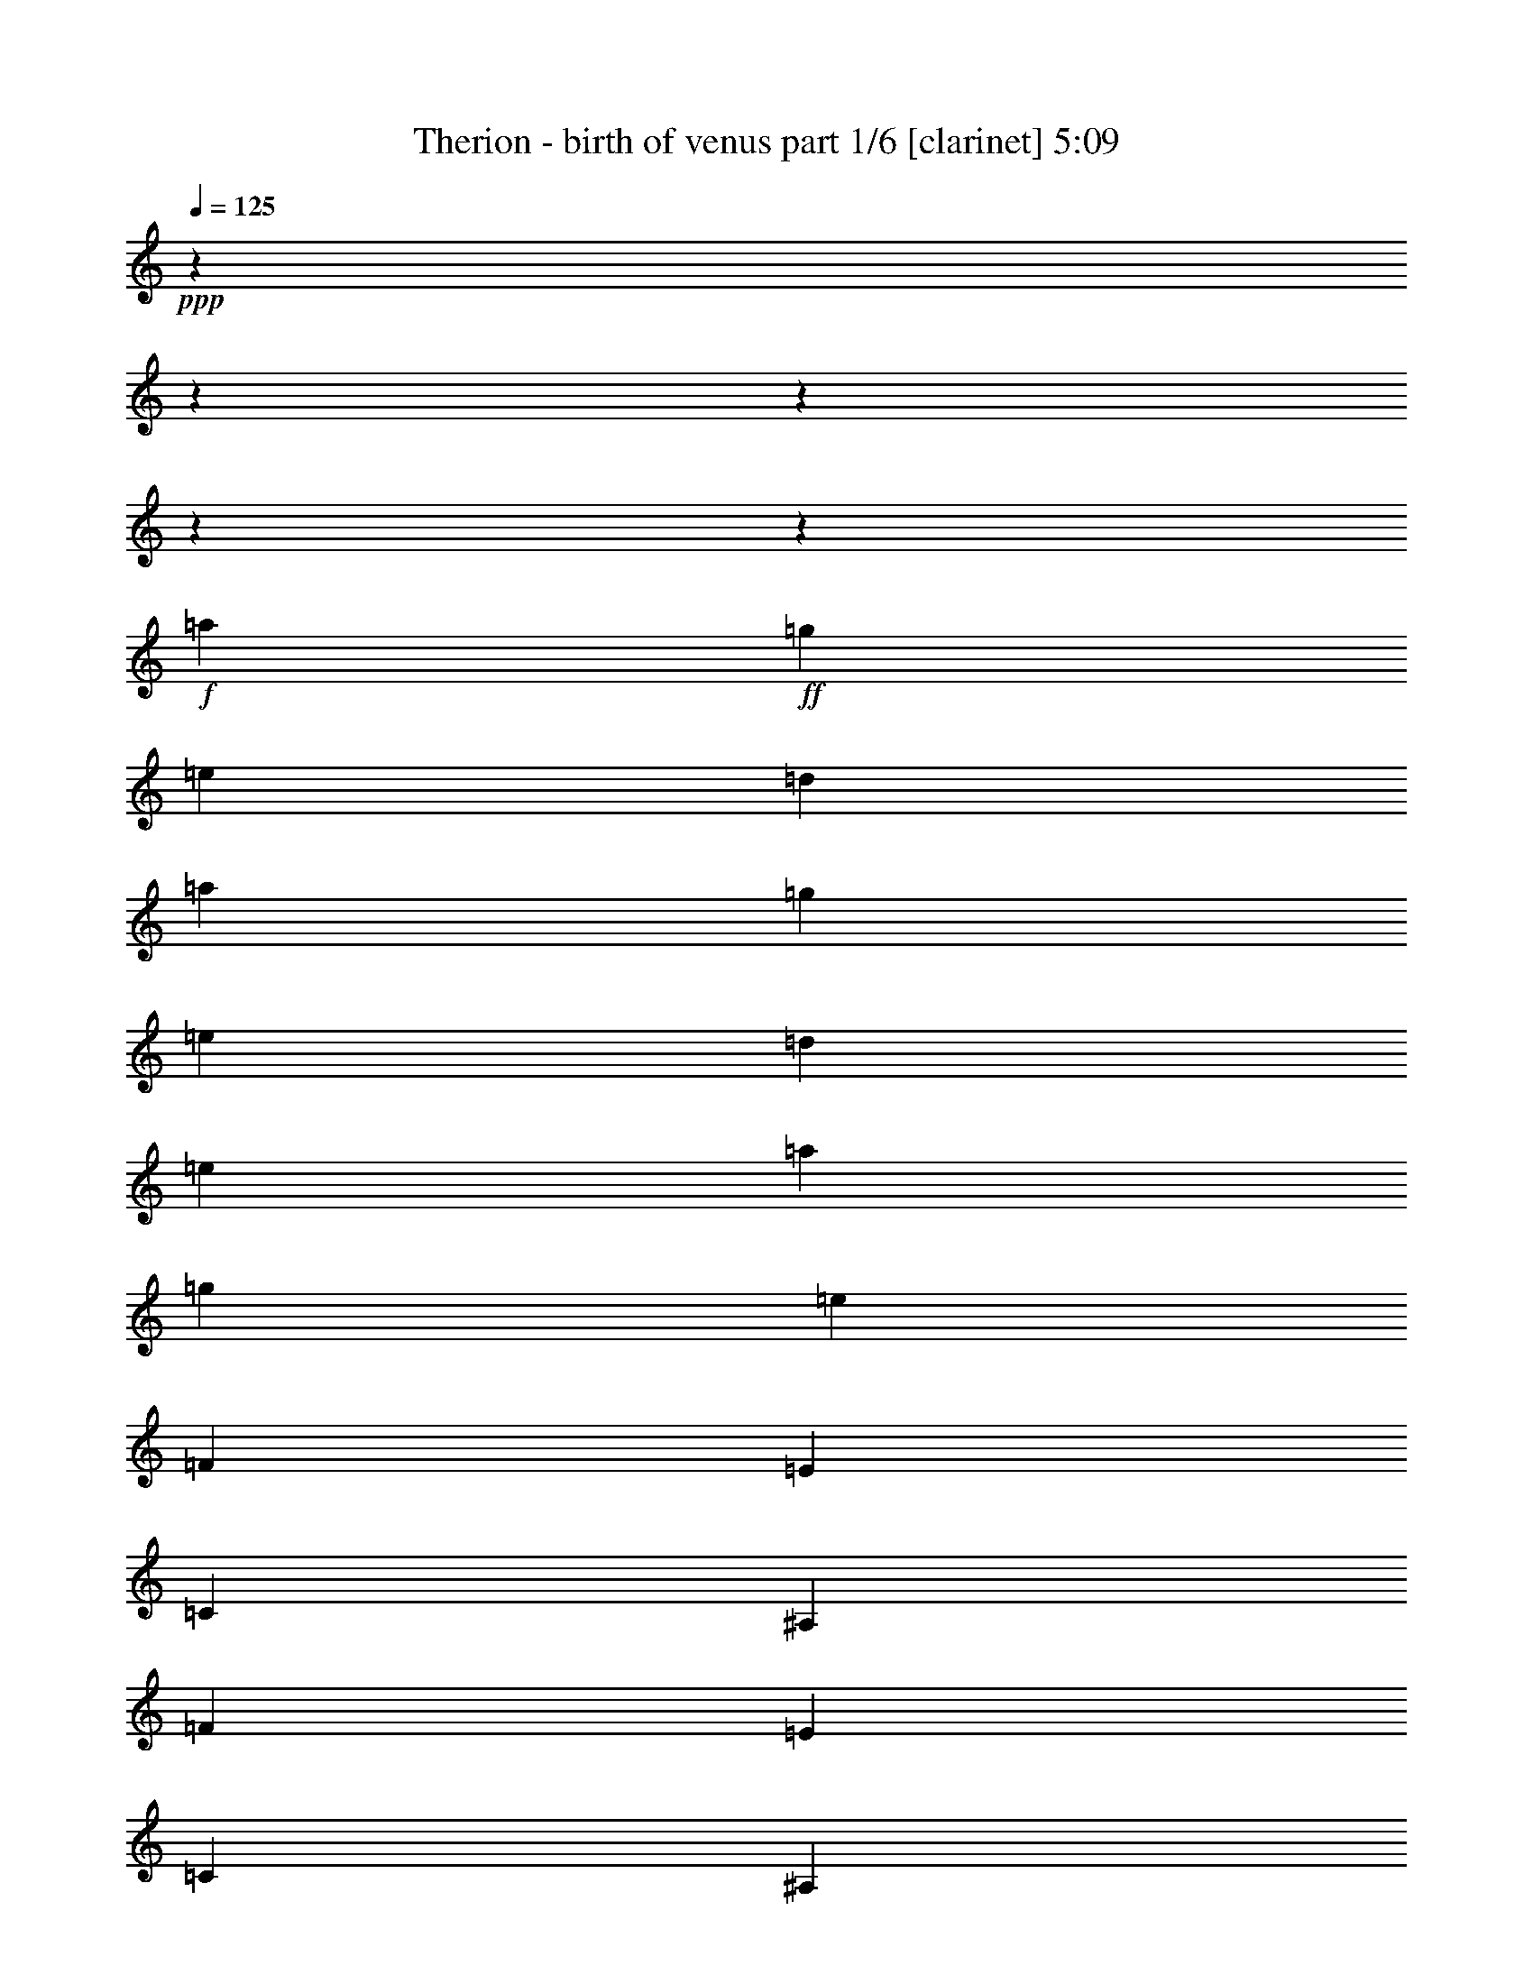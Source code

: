 % Produced with Bruzo's Transcoding Environment 

X:1 
T: Therion - birth of venus part 1/6 [clarinet] 5:09 
Z: Transcribed with BruTE 
L: 1/4 
Q: 125 
K: C 
+ppp+ 
z11004/1375 
z11004/1375 
z11004/1375 
z11004/1375 
z812/125 
+f+ 
[=a12807/22000] 
+ff+ 
[=g2699/4400] 
[=e6009/2000] 
[=d2699/4400] 
[=a12807/22000] 
[=g2699/4400] 
[=e13151/11000] 
[=d2699/2200] 
[=e13151/11000] 
[=a12807/22000] 
[=g2699/4400] 
[=e39797/11000] 
[=F12807/22000] 
[=E2699/4400] 
[=C6009/2000] 
[^A,2699/4400] 
[=F12807/22000] 
[=E2699/4400] 
[=C13151/11000] 
[^A,13151/11000] 
[=C2699/2200] 
[=E12807/22000] 
[=D2699/4400] 
[=B,39797/11000] 
[=E12807/22000] 
[=D2699/4400] 
[=B,13151/11000] 
[=A,13151/11000] 
[=B,2699/2200] 
[=a12807/22000] 
[=g2699/4400] 
[=e6009/2000] 
[=d2699/4400] 
[=a12807/22000] 
[=g2699/4400] 
[=e13151/11000] 
[=d13151/11000] 
[=e2699/2200] 
[=a12807/22000] 
[=g2699/4400] 
[=e39797/11000] 
[=F12807/22000] 
[=E2699/4400] 
[=C6009/2000] 
[^A,2699/4400] 
[=F12807/22000] 
[=E2699/4400] 
[=C13151/11000] 
[^A,13151/11000] 
[=C13151/11000] 
[=E2699/4400] 
[=D2699/4400] 
[=B,39453/11000] 
[=E2699/4400] 
[=D2699/4400] 
[=B,13151/11000] 
[=A,13151/11000] 
[=B,13151/11000] 
[=F13323/5500] 
[=D13151/5500] 
[=E13323/5500] 
[=C13151/5500] 
[=A,13323/5500=a13323/5500] 
[=B,5227/4400-] 
[=B,26469/22000=b26469/22000] 
[=E13323/5500=e13323/5500] 
[=A,13151/5500] 
[=F13323/5500] 
[=D13151/5500] 
[=E13323/5500] 
[=C13151/5500] 
[=A,13323/5500=a13323/5500] 
[=B,5227/4400-] 
[=B,26469/22000=b26469/22000] 
[=A,13323/5500=a13323/5500] 
[=A,13151/5500] 
[=F13323/5500] 
[=D13151/5500] 
[=E13323/5500] 
[=C13151/5500] 
[=A,13323/5500=a13323/5500] 
[=B,5227/4400-] 
[=B,26469/22000=b26469/22000] 
[=E13323/5500=e13323/5500] 
[=A,13151/5500] 
[=F13323/5500] 
[=D13151/5500] 
[=E13323/5500] 
[=C13151/5500] 
[=A,13323/5500=a13323/5500] 
[=B,5227/4400-] 
[=B,26469/22000=b26469/22000] 
[=A,13323/5500=a13323/5500] 
[=A,26291/11000] 
z11004/1375 
z11004/1375 
z11004/1375 
z11004/1375 
z11004/1375 
z11004/1375 
z11004/1375 
z11004/1375 
z11004/1375 
z11004/1375 
z11004/1375 
z11004/1375 
z11004/1375 
z11004/1375 
z11004/1375 
z11004/1375 
z73699/11000 
[=a2699/4400] 
[=g2699/4400] 
[=e6009/2000] 
[=d12807/22000] 
[=a2699/4400] 
[=g2699/4400] 
[=e13151/11000] 
[=d13151/11000] 
[=e13151/11000] 
[=a2699/4400] 
[=g2699/4400] 
[=e39453/11000] 
[=F2699/4400] 
[=E12807/22000] 
[=C66787/22000] 
[^A,12807/22000] 
[=F2699/4400] 
[=E12807/22000] 
[=C2699/2200] 
[^A,13151/11000] 
[=C13151/11000] 
[=E2699/4400] 
[=D12807/22000] 
[=B,39797/11000] 
[=E2699/4400] 
[=D12807/22000] 
[=B,2699/2200] 
[=A,13151/11000] 
[=B,13151/11000] 
[=a2699/4400] 
[=g12807/22000] 
[=e6009/2000] 
[=d2699/4400] 
[=a2699/4400] 
[=g12807/22000] 
[=e2699/2200] 
[=d13151/11000] 
[=e13151/11000] 
[=a2699/4400] 
[=g12807/22000] 
[=e39797/11000] 
[=F2699/4400] 
[=E12807/22000] 
[=C6009/2000] 
[^A,2699/4400] 
[=F2699/4400] 
[=E12807/22000] 
[=C2699/2200] 
[^A,13151/11000] 
[=C13151/11000] 
[=E2699/4400] 
[=D12807/22000] 
[=B,39797/11000] 
[=E2699/4400] 
[=D12807/22000] 
[=B,13151/11000] 
[=A,2699/2200] 
[=B,13151/11000] 
[=F13151/5500] 
[=D13323/5500] 
[=E13151/5500] 
[=C13323/5500] 
[=A,13151/5500=a13151/5500] 
[=B,2751/2200-] 
[=B,12891/11000=b12891/11000] 
[=E13151/5500=e13151/5500] 
[=A,13323/5500] 
[=F13151/5500] 
[=D13323/5500] 
[=E13151/5500] 
[=C13323/5500] 
[=A,13151/5500=a13151/5500] 
[=B,2751/2200-] 
[=B,12891/11000=b12891/11000] 
[=A,13151/5500=a13151/5500] 
[=A,13323/5500] 
[=F13151/5500] 
[=D13323/5500] 
[=E13151/5500] 
[=C13323/5500] 
[=A,13151/5500=a13151/5500] 
[=B,5227/4400-] 
[=B,27157/22000=b27157/22000] 
[=E13151/5500=e13151/5500] 
[=A,13323/5500] 
[=F13151/5500] 
[=D13323/5500] 
[=E13151/5500] 
[=C13323/5500] 
[=A,13151/5500=a13151/5500] 
[=B,5227/4400-] 
[=B,27157/22000=b27157/22000] 
[=A,13151/5500=a13151/5500] 
[=A,53597/22000] 
z11004/1375 
z11004/1375 
z11004/1375 
z11004/1375 
z11004/1375 
z11004/1375 
z11004/1375 
z11004/1375 
z11004/1375 
z11004/1375 
z28899/4400 
[=F13323/5500] 
[=D13151/5500] 
[=E13323/5500] 
[=C13151/5500] 
[=A,13323/5500] 
[=B,13151/5500] 
[=E13323/5500] 
[=A,13151/5500] 
[=F13151/5500] 
[=D13323/5500] 
[=E13151/5500] 
[=C13323/5500] 
[=A,13151/5500] 
[=B,13323/5500] 
[=A,13151/5500] 
[=A,10673/4400] 
z11004/1375 
z11004/1375 
z11004/1375 
z11004/1375 
z11004/1375 
z11004/1375 
z11004/1375 
z11004/1375 

X:2 
T: Therion - birth of venus part 2/6 [bagpipes] 5:09 
Z: Transcribed with BruTE 
L: 1/4 
Q: 125 
K: C 
+ppp+ 
z11004/1375 
z11004/1375 
z11004/1375 
z11004/1375 
z11004/1375 
z11004/1375 
z11004/1375 
z11004/1375 
z11004/1375 
z11004/1375 
z11004/1375 
z11004/1375 
z11004/1375 
z11004/1375 
z11004/1375 
z11004/1375 
z11004/1375 
z11004/1375 
z11004/1375 
z11004/1375 
z11004/1375 
z11004/1375 
z74761/11000 
+ff+ 
[=C10349/4400-] 
[=C2751/22000=D2751/22000-] 
[=D11861/22000] 
[=E13237/11000] 
[=F65927/22000] 
[=E2613/4400] 
[=D13237/11000] 
[=C65927/22000] 
[=D557/880] 
[=E39969/22000] 
[=F2613/2200] 
[=E147/125] 
[=D13667/22000] 
[=C8011/4400] 
[=E147/125] 
[=D13237/11000] 
[=C13839/22000] 
[=B,39453/22000] 
[=C3277/1375] 
[=D557/880] 
[=E13237/11000] 
[=F65927/22000] 
[=E2613/4400] 
[=D13237/11000] 
[=C65927/22000] 
[=D557/880] 
[=E39969/22000] 
[=F2613/2200] 
[=E147/125] 
[=D13667/22000] 
[=C8011/4400] 
[=E147/125] 
[=D13237/11000] 
[=C13839/22000] 
[=B,39883/22000] 
[=A,26259/11000] 
[=B,13151/22000] 
[=C2987/5500-] 
[=C2751/22000=D2751/22000-] 
[=D11603/22000] 
[=C2177/400] 
[=B,479/200] 
[=A,6511/5500] 
[^G,13753/22000] 
[=A,119391/22000] 
[=A,26259/11000] 
[=B,13151/22000] 
[=C2527/4400] 
[=D13667/22000] 
[=C2177/400] 
[=B,479/200] 
[=A,6511/5500] 
[^G,13753/22000] 
[=A,2699/4400] 
[=A,38851/22000] 
[^G,2699/4400] 
[^G,39969/22000] 
[=F,2699/4400] 
[=F,38937/22000] 
[=E,2699/4400] 
[=E,39969/22000] 
[=C,2699/4400] 
[=C,39109/22000] 
[=B,2699/4400] 
[=B,26853/11000] 
z11004/1375 
z11004/1375 
z11004/1375 
z11004/1375 
z11004/1375 
z11004/1375 
z11004/1375 
z11004/1375 
z11004/1375 
z11004/1375 
z11004/1375 
z11004/1375 
z11004/1375 
z11004/1375 
z11004/1375 
z11004/1375 
z11004/1375 
z11004/1375 
z11004/1375 
z11004/1375 
z11004/1375 
z11004/1375 
z18703/2750 
[=A,26259/11000] 
[=B,13151/22000] 
[=C2527/4400] 
[=D13667/22000] 
[=C2177/400] 
[=B,479/200] 
[=A,6511/5500] 
[^G,13753/22000] 
[=A,118703/22000] 
[=A,26603/11000] 
[=B,736/1375-] 
[=B,2751/22000=C2751/22000-] 
[=C11259/22000] 
[=D13667/22000] 
[=C119047/22000] 
[=B,26689/11000] 
[=A,6511/5500] 
[^G,13753/22000] 
[=A,118703/22000] 
[=A,26603/11000] 
[=B,1133/2000] 
[=C13323/22000] 
[=D13667/22000] 
[=C119047/22000] 
[=B,26689/11000] 
[=A,6511/5500] 
[^G,13753/22000] 
[=A,118703/22000] 
[=A,26603/11000] 
[=B,1133/2000] 
[=C13323/22000] 
[=D3073/5500-] 
[=C2751/22000-=D2751/22000] 
[=C117671/22000] 
[=B,26689/11000] 
[=A,6511/5500] 
[^G,13753/22000] 
[=A,12807/22000] 
[=A,39539/22000] 
[^G,2699/4400] 
[^G,39969/22000] 
[=F,12807/22000] 
[=F,317/176] 
[=E,2699/4400] 
[=E,39969/22000] 
[=C,12807/22000] 
[=C,39797/22000] 
[=B,2699/4400] 
[=B,13151/5500] 
[=G3331/11000] 
[=E6489/22000] 
[=C13151/22000] 
[=G3331/11000] 
[=E6489/22000] 
[=C13839/22000] 
[=G2987/11000] 
[=E6489/22000] 
[=C13839/22000] 
[=G3331/11000] 
[=E5801/22000] 
[=C13753/22000] 
[=A173/550] 
[=F6317/22000] 
[=C2613/4400] 
[=A173/550] 
[=F6317/22000] 
[=C303/550-] 
[=C2751/22000=d2751/22000-] 
[=d2471/11000] 
[=c629/2000] 
[=B411/1375] 
[=A6489/22000] 
[=d3503/11000] 
[=c6231/22000] 
[=B411/1375] 
[=A6833/22000] 
[=G3331/11000] 
[=E6489/22000] 
[=C13151/22000] 
[=G3331/11000] 
[=E6489/22000] 
[=C13753/22000] 
[=A779/2750] 
[=F6317/22000] 
[=C13753/22000] 
[=A173/550] 
[=F5629/22000] 
[=C2699/4400] 
[=d3503/11000] 
[=c629/2000] 
[=B368/1375] 
[=A6489/22000] 
[=d3503/11000] 
[=c629/2000] 
[=B411/1375] 
[=A6747/22000] 
[=c779/2750] 
[=B263/880] 
[=A3417/11000] 
[=G6833/22000] 
[=F411/1375] 
[=E6059/22000] 
[=E173/550] 
[=F6661/22000] 
[=G3331/11000] 
[=E2557/11000-] 
[=C2751/22000-=E2751/22000] 
[=C471/880] 
[=G3331/11000] 
[=E6489/22000] 
[=C13151/22000] 
[=G3331/11000] 
[=E6489/22000] 
[=C13839/22000] 
[=G3331/11000] 
[=E5801/22000] 
[=C13753/22000] 
[=A173/550] 
[=F2471/11000-] 
[=C2751/22000-=F2751/22000] 
[=C11689/22000] 
[=A173/550] 
[=F6317/22000] 
[=C12807/22000] 
[=d3503/11000] 
[=c629/2000] 
[=B411/1375] 
[=A6489/22000] 
[=d3503/11000] 
[=c6231/22000] 
[=B411/1375] 
[=A6833/22000] 
[=G3331/11000] 
[=E2557/11000-] 
[=C2751/22000-=E2751/22000] 
[=C471/880] 
[=G3331/11000] 
[=E6489/22000] 
[=C2613/4400] 
[=A173/550] 
[=F6317/22000] 
[=C13753/22000] 
[=A779/2750] 
[=F6317/22000] 
[=C2699/4400] 
[=d3503/11000] 
[=c629/2000] 
[=B368/1375] 
[=A6489/22000] 
[=d3503/11000] 
[=c629/2000] 
[=B411/1375] 
[=A6059/22000] 
[=c173/550] 
[=B263/880] 
[=A3417/11000] 
[=G6833/22000] 
[=F368/1375] 
[=E6747/22000] 
[=E173/550] 
[=F263/880] 
[=a52733/22000] 
[=g26861/22000] 
[=e12893/22000] 
[=f1807/500] 
[=c59/200] 
[=d1401/4400] 
[=e2901/11000] 
[=d1401/4400] 
[=c2699/4400] 
[=e26173/11000] 
[=d1371/1100] 
[=B2527/4400] 
[=c119391/22000] 
[=a52733/22000] 
[=g26861/22000] 
[=e12893/22000] 
[=f1807/500] 
[=c59/200] 
[=d6317/22000] 
[=e59/200] 
[=d1401/4400] 
[=c2699/4400] 
[=e26173/11000] 
[=d6683/5500] 
[=B13323/22000] 
[=c6683/2750] 
[^G12807/22000] 
[^G39797/22000] 
[=F2699/4400] 
[=F317/176] 
[=E12807/22000] 
[=E39539/22000] 
[=C2699/4400] 
[=C40141/22000] 
[=B,12807/22000] 
[=B,39883/22000] 
[=A,2699/4400] 
[=A,39539/22000] 
[^G,12807/22000] 
[^G,10763/4400] 
z11004/1375 
z337/110 

X:3 
T: Therion - birth of venus part 3/6 [lute] 5:09 
Z: Transcribed with BruTE 
L: 1/4 
Q: 125 
K: C 
+ppp+ 
z13151/11000 
+mp+ 
[=A13151/11000=c13151/11000] 
[=G2699/4400=B2699/4400] 
[=A617/550=c617/550] 
[=A,2751/22000-] 
[=A,118297/22000=E118297/22000=A118297/22000=c118297/22000=e118297/22000] 
z26267/22000 
[=A13151/11000=c13151/11000] 
[=G2699/4400=B2699/4400] 
[=A617/550=c617/550] 
[=A,2751/22000-=E2751/22000-] 
[=A,52163/22000=E52163/22000=A52163/22000=c52163/22000=e52163/22000] 
[=g13151/11000] 
[=f2699/4400] 
[=e6593/5500] 
z3279/2750 
[=A13151/11000=c13151/11000] 
[=G2699/4400=B2699/4400] 
[=A617/550=c617/550] 
[=A,2751/22000-=E2751/22000-] 
[=A,118367/22000=E118367/22000=A118367/22000=c118367/22000=e118367/22000] 
z26197/22000 
[=A13151/11000=c13151/11000] 
[=G2699/4400=B2699/4400] 
[=A617/550=c617/550] 
[=A,2751/22000-=E2751/22000-] 
[=A,52163/22000=E52163/22000=A52163/22000=c52163/22000=e52163/22000] 
[=g13151/11000] 
[=f2699/4400] 
[=e13151/11000] 
[=A,12807/22000] 
[=A,2699/4400] 
[=A2699/4400=c2699/4400] 
[=A,12807/22000] 
[=G2699/4400=B2699/4400] 
[=A2699/4400=c2699/4400] 
[=A,12807/22000] 
[=A,2699/4400] 
[=A,12807/22000] 
[=A,2699/4400] 
[=A2699/4400=c2699/4400] 
[=A,12807/22000] 
[=G2699/4400=B2699/4400] 
[=A2699/4400=c2699/4400] 
[=A,12807/22000] 
[=A,2699/4400] 
[=A,12807/22000] 
[=A,2699/4400] 
[=A2699/4400=c2699/4400] 
[=A,12807/22000] 
[=G2699/4400=B2699/4400] 
[=A12807/22000=c12807/22000] 
[=A,2699/4400] 
[=A,2699/4400] 
[=F,13237/2750=C13237/2750=F13237/2750] 
[=F,13237/2750=C13237/2750=F13237/2750] 
[=E,13237/2750=B,13237/2750=E13237/2750] 
[=E,13237/2750=B,13237/2750=E13237/2750] 
[=A,12807/22000] 
[=A,2699/4400] 
[=A12807/22000=c12807/22000] 
[=A,2699/4400] 
[=G2699/4400=B2699/4400] 
[=A12807/22000=c12807/22000] 
[=A,2699/4400] 
[=A,2699/4400] 
[=A,12807/22000] 
[=A,2699/4400] 
[=A12807/22000=c12807/22000] 
[=A,2699/4400] 
[=G2699/4400=B2699/4400] 
[=A12807/22000=c12807/22000] 
[=A,2699/4400] 
[=A,2699/4400] 
[=A,12807/22000] 
[=A,2699/4400] 
[=A12807/22000=c12807/22000] 
[=A,2699/4400] 
[=G2699/4400=B2699/4400] 
[=A12807/22000=c12807/22000] 
[=A,2699/4400] 
[=A,2699/4400] 
[=F,13237/2750=C13237/2750=F13237/2750] 
[=F,13151/2750=C13151/2750=F13151/2750] 
[=E,13237/2750=B,13237/2750=E13237/2750] 
[=E,13237/2750=B,13237/2750=E13237/2750] 
[=F,2699/4400=C2699/4400=F2699/4400] 
[=F,2699/4400=C2699/4400=F2699/4400] 
[=F,12807/22000=C12807/22000=F12807/22000] 
[=F,2699/4400=C2699/4400=F2699/4400] 
[=F,2699/4400=C2699/4400=F2699/4400] 
[=F,12807/22000=C12807/22000=F12807/22000] 
[=F,2699/4400=C2699/4400=F2699/4400] 
[=F,12807/22000=C12807/22000=F12807/22000] 
[=F,2699/4400=C2699/4400=F2699/4400] 
[=F,2699/4400=C2699/4400=F2699/4400] 
[=F,12807/22000=C12807/22000=F12807/22000] 
[=F,2699/4400=C2699/4400=F2699/4400] 
[=F,2699/4400=C2699/4400=F2699/4400] 
[=F,12807/22000=C12807/22000=F12807/22000] 
[=F,2699/4400=C2699/4400=F2699/4400] 
[=F,12807/22000=C12807/22000=F12807/22000] 
[=A,2699/4400=E2699/4400=A2699/4400] 
[=A,2699/4400=E2699/4400=A2699/4400] 
[=A,12807/22000=E12807/22000=A12807/22000] 
[=A,2699/4400=E2699/4400=A2699/4400] 
[=A,12807/22000=E12807/22000=A12807/22000] 
[=A,2699/4400=E2699/4400=A2699/4400] 
[=A,2699/4400=E2699/4400=A2699/4400] 
[=A,12807/22000=E12807/22000=A12807/22000] 
[=A,2699/4400=E2699/4400=A2699/4400] 
[=A,2699/4400=E2699/4400=A2699/4400] 
[=A,12807/22000=E12807/22000=A12807/22000] 
[=A,2699/4400=E2699/4400=A2699/4400] 
[=A,12807/22000=E12807/22000=A12807/22000] 
[=A,2699/4400=E2699/4400=A2699/4400] 
[=A,2699/4400=E2699/4400=A2699/4400] 
[=A,12807/22000=E12807/22000=A12807/22000] 
[=F,2699/4400=C2699/4400=F2699/4400] 
[=F,2699/4400=C2699/4400=F2699/4400] 
[=F,12807/22000=C12807/22000=F12807/22000] 
[=F,2699/4400=C2699/4400=F2699/4400] 
[=F,12807/22000=C12807/22000=F12807/22000] 
[=F,2699/4400=C2699/4400=F2699/4400] 
[=F,2699/4400=C2699/4400=F2699/4400] 
[=F,12807/22000=C12807/22000=F12807/22000] 
[=F,2699/4400=C2699/4400=F2699/4400] 
[=F,2699/4400=C2699/4400=F2699/4400] 
[=F,12807/22000=C12807/22000=F12807/22000] 
[=F,2699/4400=C2699/4400=F2699/4400] 
[=F,12807/22000=C12807/22000=F12807/22000] 
[=F,2699/4400=C2699/4400=F2699/4400] 
[=F,2699/4400=C2699/4400=F2699/4400] 
[=F,12807/22000=C12807/22000=F12807/22000] 
[=A,2699/4400=E2699/4400=A2699/4400] 
[=A,2699/4400=E2699/4400=A2699/4400] 
[=A,12807/22000=E12807/22000=A12807/22000] 
[=A,2699/4400=E2699/4400=A2699/4400] 
[=A,12807/22000=E12807/22000=A12807/22000] 
[=A,2699/4400=E2699/4400=A2699/4400] 
[=A,2699/4400=E2699/4400=A2699/4400] 
[=A,12807/22000=E12807/22000=A12807/22000] 
[=A,2699/4400=E2699/4400=A2699/4400] 
[=A,2699/4400=E2699/4400=A2699/4400] 
[=A,12807/22000=E12807/22000=A12807/22000] 
[=A,2699/4400=E2699/4400=A2699/4400] 
[=A,12807/22000=E12807/22000=A12807/22000] 
[=A,2699/4400=E2699/4400=A2699/4400] 
[=A,2699/4400=E2699/4400=A2699/4400] 
[=A,12807/22000=E12807/22000=A12807/22000] 
[=F,2699/4400=C2699/4400=F2699/4400] 
[=F,12807/22000=C12807/22000=F12807/22000] 
[=F,2699/4400=C2699/4400=F2699/4400] 
[=F,2699/4400=C2699/4400=F2699/4400] 
[=F,12807/22000=C12807/22000=F12807/22000] 
[=F,2699/4400=C2699/4400=F2699/4400] 
[=F,2699/4400=C2699/4400=F2699/4400] 
[=F,12807/22000=C12807/22000=F12807/22000] 
[=F,2699/4400=C2699/4400=F2699/4400] 
[=F,12807/22000=C12807/22000=F12807/22000] 
[=F,2699/4400=C2699/4400=F2699/4400] 
[=F,2699/4400=C2699/4400=F2699/4400] 
[=F,12807/22000=C12807/22000=F12807/22000] 
[=F,2699/4400=C2699/4400=F2699/4400] 
[=F,2699/4400=C2699/4400=F2699/4400] 
[=F,12807/22000=C12807/22000=F12807/22000] 
[=A,2699/4400=E2699/4400=A2699/4400] 
[=A,12807/22000=E12807/22000=A12807/22000] 
[=A,2699/4400=E2699/4400=A2699/4400] 
[=A,2699/4400=E2699/4400=A2699/4400] 
[=A,12807/22000=E12807/22000=A12807/22000] 
[=A,2699/4400=E2699/4400=A2699/4400] 
[=A,2699/4400=E2699/4400=A2699/4400] 
[=A,12807/22000=E12807/22000=A12807/22000] 
[=A,2699/4400=E2699/4400=A2699/4400] 
[=A,12807/22000=E12807/22000=A12807/22000] 
[=A,2699/4400=E2699/4400=A2699/4400] 
[=A,2699/4400=E2699/4400=A2699/4400] 
[=A,12807/22000=E12807/22000=A12807/22000] 
[=A,2699/4400=E2699/4400=A2699/4400] 
[=A,2699/4400=E2699/4400=A2699/4400] 
[=A,12807/22000=E12807/22000=A12807/22000] 
[=F,2699/4400=C2699/4400=F2699/4400] 
[=F,12807/22000=C12807/22000=F12807/22000] 
[=F,2699/4400=C2699/4400=F2699/4400] 
[=F,2699/4400=C2699/4400=F2699/4400] 
[=F,12807/22000=C12807/22000=F12807/22000] 
[=F,2699/4400=C2699/4400=F2699/4400] 
[=F,12807/22000=C12807/22000=F12807/22000] 
[=F,2699/4400=C2699/4400=F2699/4400] 
[=F,2699/4400=C2699/4400=F2699/4400] 
[=F,12807/22000=C12807/22000=F12807/22000] 
[=F,2699/4400=C2699/4400=F2699/4400] 
[=F,2699/4400=C2699/4400=F2699/4400] 
[=F,12807/22000=C12807/22000=F12807/22000] 
[=F,2699/4400=C2699/4400=F2699/4400] 
[=F,12807/22000=C12807/22000=F12807/22000] 
[=F,2699/4400=C2699/4400=F2699/4400] 
[=A,2699/4400=E2699/4400=A2699/4400] 
[=A,12807/22000=E12807/22000=A12807/22000] 
[=A,2699/4400=E2699/4400=A2699/4400] 
[=A,2699/4400=E2699/4400=A2699/4400] 
[=A,12807/22000=E12807/22000=A12807/22000] 
[=A,2699/4400=E2699/4400=A2699/4400] 
[=A,12807/22000=E12807/22000=A12807/22000] 
[=A,2699/4400=E2699/4400=A2699/4400] 
[=A,2699/4400=E2699/4400=A2699/4400] 
[=A,12807/22000=E12807/22000=A12807/22000] 
[=A,2699/4400=E2699/4400=A2699/4400] 
[=A,2699/4400=E2699/4400=A2699/4400] 
[=A,12807/22000=E12807/22000=A12807/22000] 
[=A,2699/4400=E2699/4400=A2699/4400] 
[=A,12807/22000=E12807/22000=A12807/22000] 
[=A,2699/4400=E2699/4400=A2699/4400] 
[=A,2699/4400] 
[=A,12807/22000] 
[=A2699/4400=c2699/4400] 
[=A,2699/4400] 
[=A12807/22000=c12807/22000] 
[=G2699/4400=B2699/4400] 
[=A,12807/22000] 
[=A2699/4400=c2699/4400] 
[=E2699/4400=A2699/4400] 
[=A,12807/22000] 
[=A2699/4400=c2699/4400] 
[=A,12807/22000] 
[=A2699/4400=c2699/4400] 
[=G2699/4400=B2699/4400] 
[=A,12807/22000] 
[=A2699/4400=c2699/4400] 
[=E2699/4400=A2699/4400] 
[=A,12807/22000] 
[=A2699/4400=c2699/4400] 
[=A,12807/22000] 
[=A2699/4400=c2699/4400] 
[=G2699/4400=B2699/4400] 
[=A,12807/22000] 
[=A2699/4400=c2699/4400] 
[=F,13237/2750=C13237/2750=F13237/2750] 
[=E,13237/2750=B,13237/2750=E13237/2750] 
[=A,2699/4400] 
[=A,12807/22000] 
[=A2699/4400=c2699/4400] 
[=A,12807/22000] 
[=A2699/4400=c2699/4400] 
[=G2699/4400=B2699/4400] 
[=A,12807/22000] 
[=A2699/4400=c2699/4400] 
[=E2699/4400=A2699/4400] 
[=A,12807/22000] 
[=A2699/4400=c2699/4400] 
[=A,12807/22000] 
[=A2699/4400=c2699/4400] 
[=G2699/4400=B2699/4400] 
[=A,12807/22000] 
[=A2699/4400=c2699/4400] 
[=E12807/22000=A12807/22000] 
[=A,2699/4400] 
[=A2699/4400=c2699/4400] 
[=A,12807/22000] 
[=A2699/4400=c2699/4400] 
[=G2699/4400=B2699/4400] 
[=A,12807/22000] 
[=A2699/4400=c2699/4400] 
[=F,13237/2750=C13237/2750=F13237/2750] 
[=E,13237/2750=B,13237/2750=E13237/2750] 
[=F,12807/22000=C12807/22000=F12807/22000] 
[=F,2699/4400=C2699/4400=F2699/4400] 
[=F,2699/4400=C2699/4400=F2699/4400] 
[=F,12807/22000=C12807/22000=F12807/22000] 
[=F,2699/4400=C2699/4400=F2699/4400] 
[=F,2699/4400=C2699/4400=F2699/4400] 
[=F,12807/22000=C12807/22000=F12807/22000] 
[=F,2699/4400=C2699/4400=F2699/4400] 
[=F,12807/22000=C12807/22000=F12807/22000] 
[=F,2699/4400=C2699/4400=F2699/4400] 
[=F,2699/4400=C2699/4400=F2699/4400] 
[=F,12807/22000=C12807/22000=F12807/22000] 
[=F,2699/4400=F2699/4400] 
[=G,12807/22000=G12807/22000] 
[=G,2699/4400=G2699/4400] 
[=A,2699/4400=A2699/4400] 
[=A,12807/22000=E12807/22000=A12807/22000] 
[=A,2699/4400=E2699/4400=A2699/4400] 
[=A,2699/4400=E2699/4400=A2699/4400] 
[=A,12807/22000=E12807/22000=A12807/22000] 
[=A,2699/4400=E2699/4400=A2699/4400] 
[=A,12807/22000=E12807/22000=A12807/22000] 
[=A,2699/4400=E2699/4400=A2699/4400] 
[=A,2699/4400=E2699/4400=A2699/4400] 
[=A,12807/22000=A12807/22000] 
[=B,2699/4400=B2699/4400] 
[=B,2699/4400=B2699/4400] 
[=C12807/22000=c12807/22000] 
[=C2699/4400=c2699/4400] 
[=B,12807/22000=B12807/22000] 
[=B,2699/4400=B2699/4400] 
[=A,2699/4400=A2699/4400] 
[=F,12807/22000=C12807/22000=F12807/22000] 
[=F,2699/4400=C2699/4400=F2699/4400] 
[=F,2699/4400=C2699/4400=F2699/4400] 
[=F,12807/22000=C12807/22000=F12807/22000] 
[=F,2699/4400=C2699/4400=F2699/4400] 
[=F,12807/22000=C12807/22000=F12807/22000] 
[=F,2699/4400=C2699/4400=F2699/4400] 
[=F,2699/4400=C2699/4400=F2699/4400] 
[=F,12807/22000=C12807/22000=F12807/22000] 
[=F,2699/4400=C2699/4400=F2699/4400] 
[=F,2699/4400=C2699/4400=F2699/4400] 
[=F,12807/22000=C12807/22000=F12807/22000] 
[=F,2699/4400=F2699/4400] 
[=G,12807/22000=G12807/22000] 
[=G,2699/4400=G2699/4400] 
[=A,2699/4400=A2699/4400] 
[=A,12807/22000=E12807/22000=A12807/22000] 
[=A,2699/4400=E2699/4400=A2699/4400] 
[=A,12807/22000=E12807/22000=A12807/22000] 
[=A,2699/4400=E2699/4400=A2699/4400] 
[=A,2699/4400=E2699/4400=A2699/4400] 
[=A,12807/22000=E12807/22000=A12807/22000] 
[=A,2699/4400=E2699/4400=A2699/4400] 
[=A,2699/4400=E2699/4400=A2699/4400] 
[=E,12807/22000=B,12807/22000=E12807/22000] 
[=E,2699/4400=B,2699/4400=E2699/4400] 
[=E,12807/22000=B,12807/22000=E12807/22000] 
[=E,2699/4400=B,2699/4400=E2699/4400] 
[=E,2699/4400=B,2699/4400=E2699/4400] 
[=E,12807/22000=B,12807/22000=E12807/22000] 
[=E,2699/4400=B,2699/4400=E2699/4400] 
[=E,2699/4400=B,2699/4400=E2699/4400] 
[=E,12807/22000=B,12807/22000=E12807/22000] 
[=E,2699/4400=B,2699/4400=E2699/4400] 
[=E,12807/22000=B,12807/22000=E12807/22000] 
[=E,2699/4400=B,2699/4400=E2699/4400] 
[=E,2699/4400=B,2699/4400=E2699/4400] 
[=E,12807/22000=B,12807/22000=E12807/22000] 
[=E,2699/4400=B,2699/4400=E2699/4400] 
[=E,2699/4400=B,2699/4400=E2699/4400] 
[=E,12807/22000=B,12807/22000=E12807/22000] 
[=E,2699/4400=B,2699/4400=E2699/4400] 
[=E,12807/22000=B,12807/22000=E12807/22000] 
[=E,2699/4400=B,2699/4400=E2699/4400] 
[=E,2699/4400=B,2699/4400=E2699/4400] 
[=E,12807/22000=B,12807/22000=E12807/22000] 
[=E,2699/4400=B,2699/4400=E2699/4400] 
[=E,13823/22000=B,13823/22000=E13823/22000] 
z12987/11000 
[=A13151/11000=c13151/11000] 
[=G2699/4400=B2699/4400] 
[=A617/550=c617/550] 
[=A,2751/22000-=E2751/22000-=A2751/22000-=c2751/22000-] 
[=A,10659/2000=E10659/2000=A10659/2000=c10659/2000=e10659/2000] 
z5463/4400 
[=A13151/11000=c13151/11000] 
[=G2699/4400=B2699/4400] 
[=A26743/22000=c26743/22000] 
[=A,52163/22000=E52163/22000=A52163/22000=c52163/22000=e52163/22000] 
[=g2699/2200] 
[=f12807/22000] 
[=e6503/5500] 
z31/25 
[=A13151/11000=c13151/11000] 
[=G2699/4400=B2699/4400] 
[=A26743/22000=c26743/22000] 
[=A,118007/22000=E118007/22000=A118007/22000=c118007/22000=e118007/22000] 
z5449/4400 
[=A13151/11000=c13151/11000] 
[=G12807/22000=B12807/22000] 
[=A27431/22000=c27431/22000] 
[=A,52163/22000=E52163/22000=A52163/22000=c52163/22000=e52163/22000] 
[=g13151/11000] 
[=f2699/4400] 
[=e13151/11000] 
[=A,2699/4400] 
[=A,2699/4400] 
[=A12807/22000=c12807/22000] 
[=A,2699/4400] 
[=G12807/22000=B12807/22000] 
[=A2699/4400=c2699/4400] 
[=A,2699/4400] 
[=A,12807/22000] 
[=A,2699/4400] 
[=A,2699/4400] 
[=A12807/22000=c12807/22000] 
[=A,2699/4400] 
[=G12807/22000=B12807/22000] 
[=A2699/4400=c2699/4400] 
[=A,2699/4400] 
[=A,12807/22000] 
[=A,2699/4400] 
[=A,2699/4400] 
[=A12807/22000=c12807/22000] 
[=A,2699/4400] 
[=G12807/22000=B12807/22000] 
[=A2699/4400=c2699/4400] 
[=A,2699/4400] 
[=A,12807/22000] 
[=F,13237/2750=C13237/2750=F13237/2750] 
[=F,13237/2750=C13237/2750=F13237/2750] 
[=E,13237/2750=B,13237/2750=E13237/2750] 
[=E,13237/2750=B,13237/2750=E13237/2750] 
[=A,2699/4400] 
[=A,12807/22000] 
[=A2699/4400=c2699/4400] 
[=A,2699/4400] 
[=G12807/22000=B12807/22000] 
[=A2699/4400=c2699/4400] 
[=A,12807/22000] 
[=A,2699/4400] 
[=A,2699/4400] 
[=A,12807/22000] 
[=A2699/4400=c2699/4400] 
[=A,2699/4400] 
[=G12807/22000=B12807/22000] 
[=A2699/4400=c2699/4400] 
[=A,12807/22000] 
[=A,2699/4400] 
[=A,2699/4400] 
[=A,12807/22000] 
[=A2699/4400=c2699/4400] 
[=A,2699/4400] 
[=G12807/22000=B12807/22000] 
[=A2699/4400=c2699/4400] 
[=A,12807/22000] 
[=A,2699/4400] 
[=F,13237/2750=C13237/2750=F13237/2750] 
[=F,13237/2750=C13237/2750=F13237/2750] 
[=E,13237/2750=B,13237/2750=E13237/2750] 
[=E,13237/2750=B,13237/2750=E13237/2750] 
[=F,2699/4400=C2699/4400=F2699/4400] 
[=F,12807/22000=C12807/22000=F12807/22000] 
[=F,2699/4400=C2699/4400=F2699/4400] 
[=F,12807/22000=C12807/22000=F12807/22000] 
[=F,2699/4400=C2699/4400=F2699/4400] 
[=F,2699/4400=C2699/4400=F2699/4400] 
[=F,12807/22000=C12807/22000=F12807/22000] 
[=F,2699/4400=C2699/4400=F2699/4400] 
[=F,2699/4400=C2699/4400=F2699/4400] 
[=F,12807/22000=C12807/22000=F12807/22000] 
[=F,2699/4400=C2699/4400=F2699/4400] 
[=F,12807/22000=C12807/22000=F12807/22000] 
[=F,2699/4400=C2699/4400=F2699/4400] 
[=F,2699/4400=C2699/4400=F2699/4400] 
[=F,12807/22000=C12807/22000=F12807/22000] 
[=F,2699/4400=C2699/4400=F2699/4400] 
[=A,2699/4400=E2699/4400=A2699/4400] 
[=A,12807/22000=E12807/22000=A12807/22000] 
[=A,2699/4400=E2699/4400=A2699/4400] 
[=A,12807/22000=E12807/22000=A12807/22000] 
[=A,2699/4400=E2699/4400=A2699/4400] 
[=A,2699/4400=E2699/4400=A2699/4400] 
[=A,12807/22000=E12807/22000=A12807/22000] 
[=A,2699/4400=E2699/4400=A2699/4400] 
[=A,2699/4400=E2699/4400=A2699/4400] 
[=A,12807/22000=E12807/22000=A12807/22000] 
[=A,2699/4400=E2699/4400=A2699/4400] 
[=A,12807/22000=E12807/22000=A12807/22000] 
[=A,2699/4400=E2699/4400=A2699/4400] 
[=A,2699/4400=E2699/4400=A2699/4400] 
[=A,12807/22000=E12807/22000=A12807/22000] 
[=A,2699/4400=E2699/4400=A2699/4400] 
[=F,12807/22000=C12807/22000=F12807/22000] 
[=F,2699/4400=C2699/4400=F2699/4400] 
[=F,2699/4400=C2699/4400=F2699/4400] 
[=F,12807/22000=C12807/22000=F12807/22000] 
[=F,2699/4400=C2699/4400=F2699/4400] 
[=F,2699/4400=C2699/4400=F2699/4400] 
[=F,12807/22000=C12807/22000=F12807/22000] 
[=F,2699/4400=C2699/4400=F2699/4400] 
[=F,12807/22000=C12807/22000=F12807/22000] 
[=F,2699/4400=C2699/4400=F2699/4400] 
[=F,2699/4400=C2699/4400=F2699/4400] 
[=F,12807/22000=C12807/22000=F12807/22000] 
[=F,2699/4400=C2699/4400=F2699/4400] 
[=F,2699/4400=C2699/4400=F2699/4400] 
[=F,12807/22000=C12807/22000=F12807/22000] 
[=F,2699/4400=C2699/4400=F2699/4400] 
[=A,12807/22000=E12807/22000=A12807/22000] 
[=A,2699/4400=E2699/4400=A2699/4400] 
[=A,2699/4400=E2699/4400=A2699/4400] 
[=A,12807/22000=E12807/22000=A12807/22000] 
[=A,2699/4400=E2699/4400=A2699/4400] 
[=A,2699/4400=E2699/4400=A2699/4400] 
[=A,12807/22000=E12807/22000=A12807/22000] 
[=A,2699/4400=E2699/4400=A2699/4400] 
[=A,12807/22000=E12807/22000=A12807/22000] 
[=A,2699/4400=E2699/4400=A2699/4400] 
[=A,2699/4400=E2699/4400=A2699/4400] 
[=A,12807/22000=E12807/22000=A12807/22000] 
[=A,2699/4400=E2699/4400=A2699/4400] 
[=A,2699/4400=E2699/4400=A2699/4400] 
[=A,12807/22000=E12807/22000=A12807/22000] 
[=A,2699/4400=E2699/4400=A2699/4400] 
[=F,12807/22000=C12807/22000=F12807/22000] 
[=F,2699/4400=C2699/4400=F2699/4400] 
[=F,2699/4400=C2699/4400=F2699/4400] 
[=F,12807/22000=C12807/22000=F12807/22000] 
[=F,2699/4400=C2699/4400=F2699/4400] 
[=F,12807/22000=C12807/22000=F12807/22000] 
[=F,2699/4400=C2699/4400=F2699/4400] 
[=F,2699/4400=C2699/4400=F2699/4400] 
[=F,12807/22000=C12807/22000=F12807/22000] 
[=F,2699/4400=C2699/4400=F2699/4400] 
[=F,2699/4400=C2699/4400=F2699/4400] 
[=F,12807/22000=C12807/22000=F12807/22000] 
[=F,2699/4400=C2699/4400=F2699/4400] 
[=F,12807/22000=C12807/22000=F12807/22000] 
[=F,2699/4400=C2699/4400=F2699/4400] 
[=F,2699/4400=C2699/4400=F2699/4400] 
[=A,12807/22000=E12807/22000=A12807/22000] 
[=A,2699/4400=E2699/4400=A2699/4400] 
[=A,2699/4400=E2699/4400=A2699/4400] 
[=A,12807/22000=E12807/22000=A12807/22000] 
[=A,2699/4400=E2699/4400=A2699/4400] 
[=A,12807/22000=E12807/22000=A12807/22000] 
[=A,2699/4400=E2699/4400=A2699/4400] 
[=A,2699/4400=E2699/4400=A2699/4400] 
[=A,12807/22000=E12807/22000=A12807/22000] 
[=A,2699/4400=E2699/4400=A2699/4400] 
[=A,2699/4400=E2699/4400=A2699/4400] 
[=A,12807/22000=E12807/22000=A12807/22000] 
[=A,2699/4400=E2699/4400=A2699/4400] 
[=A,12807/22000=E12807/22000=A12807/22000] 
[=A,2699/4400=E2699/4400=A2699/4400] 
[=A,2699/4400=E2699/4400=A2699/4400] 
[=F,12807/22000=C12807/22000=F12807/22000] 
[=F,2699/4400=C2699/4400=F2699/4400] 
[=F,2699/4400=C2699/4400=F2699/4400] 
[=F,12807/22000=C12807/22000=F12807/22000] 
[=F,2699/4400=C2699/4400=F2699/4400] 
[=F,12807/22000=C12807/22000=F12807/22000] 
[=F,2699/4400=C2699/4400=F2699/4400] 
[=F,2699/4400=C2699/4400=F2699/4400] 
[=F,12807/22000=C12807/22000=F12807/22000] 
[=F,2699/4400=C2699/4400=F2699/4400] 
[=F,12807/22000=C12807/22000=F12807/22000] 
[=F,2699/4400=C2699/4400=F2699/4400] 
[=F,2699/4400=C2699/4400=F2699/4400] 
[=F,12807/22000=C12807/22000=F12807/22000] 
[=F,2699/4400=C2699/4400=F2699/4400] 
[=F,2699/4400=C2699/4400=F2699/4400] 
[=A,12807/22000=E12807/22000=A12807/22000] 
[=A,2699/4400=E2699/4400=A2699/4400] 
[=A,12807/22000=E12807/22000=A12807/22000] 
[=A,2699/4400=E2699/4400=A2699/4400] 
[=A,2699/4400=E2699/4400=A2699/4400] 
[=A,12807/22000=E12807/22000=A12807/22000] 
[=A,2699/4400=E2699/4400=A2699/4400] 
[=A,2699/4400=E2699/4400=A2699/4400] 
[=A,12807/22000=E12807/22000=A12807/22000] 
[=A,2699/4400=E2699/4400=A2699/4400] 
[=A,12807/22000=E12807/22000=A12807/22000] 
[=A,2699/4400=E2699/4400=A2699/4400] 
[=A,2699/4400=E2699/4400=A2699/4400] 
[=A,12807/22000=E12807/22000=A12807/22000] 
[=A,2699/4400=E2699/4400=A2699/4400] 
[=A,2699/4400=E2699/4400=A2699/4400] 
[=F,12807/22000=C12807/22000=F12807/22000] 
[=F,2699/4400=C2699/4400=F2699/4400] 
[=F,12807/22000=C12807/22000=F12807/22000] 
[=F,2699/4400=C2699/4400=F2699/4400] 
[=F,2699/4400=C2699/4400=F2699/4400] 
[=F,12807/22000=C12807/22000=F12807/22000] 
[=F,2699/4400=C2699/4400=F2699/4400] 
[=F,2699/4400=C2699/4400=F2699/4400] 
[=F,12807/22000=C12807/22000=F12807/22000] 
[=F,2699/4400=C2699/4400=F2699/4400] 
[=F,12807/22000=C12807/22000=F12807/22000] 
[=F,2699/4400=C2699/4400=F2699/4400] 
[=F,2699/4400=F2699/4400] 
[=G,12807/22000=G12807/22000] 
[=G,2699/4400=G2699/4400] 
[=A,2699/4400=A2699/4400] 
[=A,12807/22000=E12807/22000=A12807/22000] 
[=A,2699/4400=E2699/4400=A2699/4400] 
[=A,12807/22000=E12807/22000=A12807/22000] 
[=A,2699/4400=E2699/4400=A2699/4400] 
[=A,2699/4400=E2699/4400=A2699/4400] 
[=A,12807/22000=E12807/22000=A12807/22000] 
[=A,2699/4400=E2699/4400=A2699/4400] 
[=A,12807/22000=E12807/22000=A12807/22000] 
[=A,2699/4400=A2699/4400] 
[=B,2699/4400=B2699/4400] 
[=B,12807/22000=B12807/22000] 
[=C2699/4400=c2699/4400] 
[=C2699/4400=c2699/4400] 
[=B,12807/22000=B12807/22000] 
[=B,2699/4400=B2699/4400] 
[=A,12807/22000=A12807/22000] 
[=F,2699/4400=C2699/4400=F2699/4400] 
[=F,2699/4400=C2699/4400=F2699/4400] 
[=F,12807/22000=C12807/22000=F12807/22000] 
[=F,2699/4400=C2699/4400=F2699/4400] 
[=F,2699/4400=C2699/4400=F2699/4400] 
[=F,12807/22000=C12807/22000=F12807/22000] 
[=F,2699/4400=C2699/4400=F2699/4400] 
[=F,12807/22000=C12807/22000=F12807/22000] 
[=F,2699/4400=C2699/4400=F2699/4400] 
[=F,2699/4400=C2699/4400=F2699/4400] 
[=F,12807/22000=C12807/22000=F12807/22000] 
[=F,2699/4400=C2699/4400=F2699/4400] 
[=F,2699/4400=F2699/4400] 
[=G,12807/22000=G12807/22000] 
[=G,2699/4400=G2699/4400] 
[=A,12807/22000=A12807/22000] 
[=A,2699/4400=E2699/4400=A2699/4400] 
[=A,2699/4400=E2699/4400=A2699/4400] 
[=A,12807/22000=E12807/22000=A12807/22000] 
[=A,2699/4400=E2699/4400=A2699/4400] 
[=A,2699/4400=E2699/4400=A2699/4400] 
[=A,12807/22000=E12807/22000=A12807/22000] 
[=A,2699/4400=E2699/4400=A2699/4400] 
[=A,12807/22000=E12807/22000=A12807/22000] 
[=A,2699/4400=A2699/4400] 
[=B,2699/4400=B2699/4400] 
[=B,12807/22000=B12807/22000] 
[=C2699/4400=c2699/4400] 
[=C12807/22000=c12807/22000] 
[=B,2699/4400=B2699/4400] 
[=B,2699/4400=B2699/4400] 
[=A,12807/22000=A12807/22000] 
[=F,2699/4400=C2699/4400=F2699/4400] 
[=F,2699/4400=C2699/4400=F2699/4400] 
[=F,12807/22000=C12807/22000=F12807/22000] 
[=F,2699/4400=C2699/4400=F2699/4400] 
[=F,12807/22000=C12807/22000=F12807/22000] 
[=F,2699/4400=C2699/4400=F2699/4400] 
[=F,2699/4400=C2699/4400=F2699/4400] 
[=F,12807/22000=C12807/22000=F12807/22000] 
[=F,2699/4400=C2699/4400=F2699/4400] 
[=F,2699/4400=C2699/4400=F2699/4400] 
[=F,12807/22000=C12807/22000=F12807/22000] 
[=F,2699/4400=C2699/4400=F2699/4400] 
[=F,12807/22000=F12807/22000] 
[=G,2699/4400=G2699/4400] 
[=G,2699/4400=G2699/4400] 
[=A,12807/22000=A12807/22000] 
[=A,2699/4400=E2699/4400=A2699/4400] 
[=A,2699/4400=E2699/4400=A2699/4400] 
[=A,12807/22000=E12807/22000=A12807/22000] 
[=A,2699/4400=E2699/4400=A2699/4400] 
[=A,12807/22000=E12807/22000=A12807/22000] 
[=A,2699/4400=E2699/4400=A2699/4400] 
[=A,2699/4400=E2699/4400=A2699/4400] 
[=A,12807/22000=E12807/22000=A12807/22000] 
[=A,2699/4400=A2699/4400] 
[=B,2699/4400=B2699/4400] 
[=B,12807/22000=B12807/22000] 
[=C2699/4400=c2699/4400] 
[=C12807/22000=c12807/22000] 
[=B,2699/4400=B2699/4400] 
[=B,2699/4400=B2699/4400] 
[=A,12807/22000=A12807/22000] 
[=F,2699/4400=C2699/4400=F2699/4400] 
[=F,12807/22000=C12807/22000=F12807/22000] 
[=F,2699/4400=C2699/4400=F2699/4400] 
[=F,2699/4400=C2699/4400=F2699/4400] 
[=F,12807/22000=C12807/22000=F12807/22000] 
[=F,2699/4400=C2699/4400=F2699/4400] 
[=F,2699/4400=C2699/4400=F2699/4400] 
[=F,12807/22000=C12807/22000=F12807/22000] 
[=F,2699/4400=C2699/4400=F2699/4400] 
[=F,12807/22000=C12807/22000=F12807/22000] 
[=F,2699/4400=C2699/4400=F2699/4400] 
[=F,2699/4400=C2699/4400=F2699/4400] 
[=F,12807/22000=F12807/22000] 
[=G,2699/4400=G2699/4400] 
[=G,2699/4400=G2699/4400] 
[=A,12807/22000=A12807/22000] 
[=A,2699/4400=E2699/4400=A2699/4400] 
[=A,12807/22000=E12807/22000=A12807/22000] 
[=A,2699/4400=E2699/4400=A2699/4400] 
[=A,2699/4400=E2699/4400=A2699/4400] 
[=A,12807/22000=E12807/22000=A12807/22000] 
[=A,2699/4400=E2699/4400=A2699/4400] 
[=A,2699/4400=E2699/4400=A2699/4400] 
[=A,12807/22000=E12807/22000=A12807/22000] 
[=E,2699/4400=B,2699/4400=E2699/4400] 
[=E,12807/22000=B,12807/22000=E12807/22000] 
[=E,2699/4400=B,2699/4400=E2699/4400] 
[=E,2699/4400=B,2699/4400=E2699/4400] 
[=E,12807/22000=B,12807/22000=E12807/22000] 
[=E,2699/4400=B,2699/4400=E2699/4400] 
[=E,2699/4400=B,2699/4400=E2699/4400] 
[=E,12807/22000=B,12807/22000=E12807/22000] 
[=E,2699/4400=B,2699/4400=E2699/4400] 
[=E,12807/22000=B,12807/22000=E12807/22000] 
[=E,2699/4400=B,2699/4400=E2699/4400] 
[=E,2699/4400=B,2699/4400=E2699/4400] 
[=E,12807/22000=B,12807/22000=E12807/22000] 
[=E,2699/4400=B,2699/4400=E2699/4400] 
[=E,2699/4400=B,2699/4400=E2699/4400] 
[=E,12807/22000=B,12807/22000=E12807/22000] 
[=E,2699/4400=B,2699/4400=E2699/4400] 
[=E,12807/22000=B,12807/22000=E12807/22000] 
[=E,2699/4400=B,2699/4400=E2699/4400] 
[=E,2699/4400=B,2699/4400=E2699/4400] 
[=E,12807/22000=B,12807/22000=E12807/22000] 
[=E,2699/4400=B,2699/4400=E2699/4400] 
[=E,12807/22000=B,12807/22000=E12807/22000] 
[=E,2699/4400=B,2699/4400=E2699/4400] 
[=F,2699/4400=C2699/4400=F2699/4400] 
[=F,12807/22000=C12807/22000=F12807/22000] 
[=F,2699/4400=C2699/4400=F2699/4400] 
[=F,2699/4400=C2699/4400=F2699/4400] 
[=F,12807/22000=C12807/22000=F12807/22000] 
[=F,2699/4400=C2699/4400=F2699/4400] 
[=F,12807/22000=C12807/22000=F12807/22000] 
[=F,2699/4400=C2699/4400=F2699/4400] 
[=F,2699/4400=C2699/4400=F2699/4400] 
[=F,12807/22000=C12807/22000=F12807/22000] 
[=F,2699/4400=C2699/4400=F2699/4400] 
[=F,2699/4400=C2699/4400=F2699/4400] 
[=F,12807/22000=C12807/22000=F12807/22000] 
[=F,2699/4400=C2699/4400=F2699/4400] 
[=F,12807/22000=C12807/22000=F12807/22000] 
[=F,2699/4400=C2699/4400=F2699/4400] 
[=A,2699/4400=E2699/4400=A2699/4400] 
[=A,12807/22000=E12807/22000=A12807/22000] 
[=A,2699/4400=E2699/4400=A2699/4400] 
[=A,2699/4400=E2699/4400=A2699/4400] 
[=A,12807/22000=E12807/22000=A12807/22000] 
[=A,2699/4400=E2699/4400=A2699/4400] 
[=A,12807/22000=E12807/22000=A12807/22000] 
[=A,2699/4400=E2699/4400=A2699/4400] 
[=A,2699/4400=E2699/4400=A2699/4400] 
[=A,12807/22000=E12807/22000=A12807/22000] 
[=A,2699/4400=E2699/4400=A2699/4400] 
[=A,2699/4400=E2699/4400=A2699/4400] 
[=A,12807/22000=E12807/22000=A12807/22000] 
[=A,2699/4400=E2699/4400=A2699/4400] 
[=A,12807/22000=E12807/22000=A12807/22000] 
[=A,2699/4400=E2699/4400=A2699/4400] 
[=F,2699/4400=C2699/4400=F2699/4400] 
[=F,12807/22000=C12807/22000=F12807/22000] 
[=F,2699/4400=C2699/4400=F2699/4400] 
[=F,12807/22000=C12807/22000=F12807/22000] 
[=F,2699/4400=C2699/4400=F2699/4400] 
[=F,2699/4400=C2699/4400=F2699/4400] 
[=F,12807/22000=C12807/22000=F12807/22000] 
[=F,2699/4400=C2699/4400=F2699/4400] 
[=F,2699/4400=C2699/4400=F2699/4400] 
[=F,12807/22000=C12807/22000=F12807/22000] 
[=F,2699/4400=C2699/4400=F2699/4400] 
[=F,12807/22000=C12807/22000=F12807/22000] 
[=F,2699/4400=C2699/4400=F2699/4400] 
[=F,2699/4400=C2699/4400=F2699/4400] 
[=F,12807/22000=C12807/22000=F12807/22000] 
[=F,2699/4400=C2699/4400=F2699/4400] 
[=A,2699/4400=E2699/4400=A2699/4400] 
[=A,12807/22000=E12807/22000=A12807/22000] 
[=A,2699/4400=E2699/4400=A2699/4400] 
[=A,12807/22000=E12807/22000=A12807/22000] 
[=A,2699/4400=E2699/4400=A2699/4400] 
[=A,2699/4400=E2699/4400=A2699/4400] 
[=A,12807/22000=E12807/22000=A12807/22000] 
[=A,2699/4400=E2699/4400=A2699/4400] 
[=A,2699/4400=E2699/4400=A2699/4400] 
[=A,12807/22000=E12807/22000=A12807/22000] 
[=A,2699/4400=E2699/4400=A2699/4400] 
[=A,12807/22000=E12807/22000=A12807/22000] 
[=A,2699/4400=E2699/4400=A2699/4400] 
[=A,2699/4400=E2699/4400=A2699/4400] 
[=A,12807/22000=E12807/22000=A12807/22000] 
[=A,2699/4400=E2699/4400=A2699/4400] 
[=F,2699/4400=C2699/4400=F2699/4400] 
[=F,12807/22000=C12807/22000=F12807/22000] 
[=F,2699/4400=C2699/4400=F2699/4400] 
[=F,12807/22000=C12807/22000=F12807/22000] 
[=F,2699/4400=C2699/4400=F2699/4400] 
[=F,2699/4400=C2699/4400=F2699/4400] 
[=F,12807/22000=C12807/22000=F12807/22000] 
[=F,2699/4400=C2699/4400=F2699/4400] 
[=F,12807/22000=C12807/22000=F12807/22000] 
[=F,2699/4400=C2699/4400=F2699/4400] 
[=F,2699/4400=C2699/4400=F2699/4400] 
[=F,12807/22000=C12807/22000=F12807/22000] 
[=F,2699/4400=C2699/4400=F2699/4400] 
[=F,2699/4400=C2699/4400=F2699/4400] 
[=F,12807/22000=C12807/22000=F12807/22000] 
[=F,2699/4400=C2699/4400=F2699/4400] 
[=A,12807/22000=E12807/22000=A12807/22000] 
[=A,2699/4400=E2699/4400=A2699/4400] 
[=A,2699/4400=E2699/4400=A2699/4400] 
[=A,12807/22000=E12807/22000=A12807/22000] 
[=A,2699/4400=E2699/4400=A2699/4400] 
[=A,2699/4400=E2699/4400=A2699/4400] 
[=A,12807/22000=E12807/22000=A12807/22000] 
[=A,2699/4400=E2699/4400=A2699/4400] 
[=A,12807/22000=E12807/22000=A12807/22000] 
[=A,2699/4400=E2699/4400=A2699/4400] 
[=A,2699/4400=E2699/4400=A2699/4400] 
[=A,12807/22000=E12807/22000=A12807/22000] 
[=A,2699/4400=E2699/4400=A2699/4400] 
[=A,2699/4400=E2699/4400=A2699/4400] 
[=A,12807/22000=E12807/22000=A12807/22000] 
[=A,2699/4400=E2699/4400=A2699/4400] 
[=F,12807/22000=C12807/22000=F12807/22000] 
[=F,2699/4400=C2699/4400=F2699/4400] 
[=F,2699/4400=C2699/4400=F2699/4400] 
[=F,12807/22000=C12807/22000=F12807/22000] 
[=F,2699/4400=C2699/4400=F2699/4400] 
[=F,2699/4400=C2699/4400=F2699/4400] 
[=F,12807/22000=C12807/22000=F12807/22000] 
[=F,2699/4400=C2699/4400=F2699/4400] 
[=F,12807/22000=C12807/22000=F12807/22000] 
[=F,2699/4400=C2699/4400=F2699/4400] 
[=F,2699/4400=C2699/4400=F2699/4400] 
[=F,12807/22000=C12807/22000=F12807/22000] 
[=F,2699/4400=C2699/4400=F2699/4400] 
[=F,12807/22000=C12807/22000=F12807/22000] 
[=F,2699/4400=C2699/4400=F2699/4400] 
[=F,2699/4400=C2699/4400=F2699/4400] 
[=A,12807/22000=E12807/22000=A12807/22000] 
[=A,2699/4400=E2699/4400=A2699/4400] 
[=A,2699/4400=E2699/4400=A2699/4400] 
[=A,12807/22000=E12807/22000=A12807/22000] 
[=A,2699/4400=E2699/4400=A2699/4400] 
[=A,12807/22000=E12807/22000=A12807/22000] 
[=A,2699/4400=E2699/4400=A2699/4400] 
[=A,2699/4400=E2699/4400=A2699/4400] 
[=E,12807/22000=B,12807/22000=E12807/22000] 
[=E,2699/4400=B,2699/4400=E2699/4400] 
[=E,2699/4400=B,2699/4400=E2699/4400] 
[=E,12807/22000=B,12807/22000=E12807/22000] 
[=E,2699/4400=B,2699/4400=E2699/4400] 
[=E,12807/22000=B,12807/22000=E12807/22000] 
[=E,2699/4400=B,2699/4400=E2699/4400] 
[=E,2699/4400=B,2699/4400=E2699/4400] 
[=E,12807/22000=B,12807/22000=E12807/22000] 
[=E,2699/4400=B,2699/4400=E2699/4400] 
[=E,2699/4400=B,2699/4400=E2699/4400] 
[=E,12807/22000=B,12807/22000=E12807/22000] 
[=E,2699/4400=B,2699/4400=E2699/4400] 
[=E,12807/22000=B,12807/22000=E12807/22000] 
[=E,2699/4400=B,2699/4400=E2699/4400] 
[=E,2699/4400=B,2699/4400=E2699/4400] 
[=E,12807/22000=B,12807/22000=E12807/22000] 
[=E,2699/4400=B,2699/4400=E2699/4400] 
[=E,2699/4400=B,2699/4400=E2699/4400] 
[=E,12807/22000=B,12807/22000=E12807/22000] 
[=E,2699/4400=B,2699/4400=E2699/4400] 
[=E,12807/22000=B,12807/22000=E12807/22000] 
[=E,2699/4400=B,2699/4400=E2699/4400] 
[=E,2699/4400=B,2699/4400=E2699/4400] 
[=E,12807/22000=B,12807/22000=E12807/22000] 
[=E,2699/4400=B,2699/4400=E2699/4400] 
[=E,2699/4400=B,2699/4400=E2699/4400] 
[=E,12807/22000=B,12807/22000=E12807/22000] 
[=E,2699/4400=B,2699/4400=E2699/4400] 
[=E,12807/22000=B,12807/22000=E12807/22000] 
[=E,2699/4400=B,2699/4400=E2699/4400] 
[=E,12259/22000=B,12259/22000=E12259/22000] 
[=A,2751/22000-=E2751/22000-=A2751/22000-] 
[=A,13083/2750=E13083/2750=A13083/2750=c13083/2750=e13083/2750] 
z2751/440 

X:4 
T: Therion - birth of venus part 4/6 [harp] 5:09 
Z: Transcribed with BruTE 
L: 1/4 
Q: 125 
K: C 
+ppp+ 
z11004/1375 
z11004/1375 
z11004/1375 
z11004/1375 
z11004/1375 
z11004/1375 
z11004/1375 
z11004/1375 
z11004/1375 
z11004/1375 
z11004/1375 
z11004/1375 
z11004/1375 
z11004/1375 
z11004/1375 
z11004/1375 
z11004/1375 
z11004/1375 
z11004/1375 
z11004/1375 
z11004/1375 
z11004/1375 
z852/125 
+mp+ 
[=A13323/5500] 
[=B12807/22000] 
[=c13151/11000] 
[=d6009/2000] 
[=c2699/4400] 
[=B13151/11000] 
[=A6009/2000] 
[=B2699/4400] 
[=c39797/22000] 
[=d13151/11000] 
[=c13151/11000] 
[=B2699/4400] 
[=A39797/22000] 
[=c13151/11000] 
[=B13151/11000] 
[=A2699/4400] 
[^G39797/22000] 
[=A13151/5500] 
[=B2699/4400] 
[=c13151/11000] 
[=d6009/2000] 
[=c2699/4400] 
[=B13151/11000] 
[=A6009/2000] 
[=B2699/4400] 
[=c39797/22000] 
[=d13151/11000] 
[=c13151/11000] 
[=B2699/4400] 
[=A39797/22000] 
[=c13151/11000] 
[=B13151/11000] 
[=A2699/4400] 
[^G39797/22000] 
[=a13151/5500] 
[=b2699/4400] 
[=c'2699/4400] 
[=d12807/22000] 
[=c'119391/22000] 
[=b13151/5500] 
[=a13151/11000] 
[^g2699/4400] 
[=a119391/22000] 
[=a13151/5500] 
[=b2699/4400] 
[=c'12807/22000] 
[=d2699/4400] 
[=c'119391/22000] 
[=b13151/5500] 
[=a13151/11000] 
[^g2699/4400] 
[=a2699/4400] 
[=a39109/22000] 
[^g2699/4400] 
[^g39797/22000] 
[=f2699/4400] 
[=f39109/22000] 
[=e2699/4400] 
[=e39797/22000] 
[=c2699/4400] 
[=c39109/22000] 
[=B2699/4400] 
[=B2681/1100] 
z11004/1375 
z11004/1375 
z11004/1375 
z11004/1375 
z11004/1375 
z11004/1375 
z11004/1375 
z11004/1375 
z11004/1375 
z11004/1375 
z11004/1375 
z11004/1375 
z11004/1375 
z11004/1375 
z11004/1375 
z11004/1375 
z11004/1375 
z11004/1375 
z11004/1375 
z11004/1375 
z11004/1375 
z11004/1375 
z18703/2750 
[=a13151/5500] 
[=b2699/4400] 
[=c'12807/22000] 
[=d2699/4400] 
[=c'119391/22000] 
[=b13151/5500] 
[=a13151/11000] 
[^g2699/4400] 
[=a118703/22000] 
[=a13323/5500] 
[=b2699/4400] 
[=c'12807/22000] 
[=d2699/4400] 
[=c'118703/22000] 
[=b13323/5500] 
[=a13151/11000] 
[^g2699/4400] 
[=a118703/22000] 
[=a13323/5500] 
[=b12807/22000] 
[=c'2699/4400] 
[=d2699/4400] 
[=c'118703/22000] 
[=b13323/5500] 
[=a13151/11000] 
[^g2699/4400] 
[=a118703/22000] 
[=a13323/5500] 
[=b12807/22000] 
[=c'2699/4400] 
[=d2699/4400] 
[=c'118703/22000] 
[=b13323/5500] 
[=a13151/11000] 
[^g2699/4400] 
[=a12807/22000] 
[=a39797/22000] 
[^g2699/4400] 
[^g39797/22000] 
[=f12807/22000] 
[=f39797/22000] 
[=e2699/4400] 
[=e39797/22000] 
[=c12807/22000] 
[=c39797/22000] 
[=B2699/4400] 
[=B13151/5500] 
[=a1687/5500] 
[=g6747/22000] 
[=f1687/5500] 
[=e6059/22000] 
[=a1687/5500] 
[=g6747/22000] 
[=f1687/5500] 
[=e6747/22000] 
[=a303/1100] 
[=g6747/22000] 
[=f1687/5500] 
[=e6747/22000] 
[=a1687/5500] 
[=g6059/22000] 
[=f1687/5500] 
[=e6747/22000] 
[=c'1687/5500] 
[=a6747/22000] 
[=f1687/5500] 
[=e6059/22000] 
[=c'1687/5500] 
[=a6747/22000] 
[=f1687/5500] 
[=e6747/22000] 
[=d303/1100] 
[=c'6747/22000] 
[=b1687/5500] 
[=a6747/22000] 
[=d1687/5500] 
[=c'6059/22000] 
[=b1687/5500] 
[=a6747/22000] 
[=a1687/5500] 
[=g6747/22000] 
[=f303/1100] 
[=e6747/22000] 
[=a1687/5500] 
[=g6747/22000] 
[=f1687/5500] 
[=e6747/22000] 
[=c'303/1100] 
[=a6747/22000] 
[=f1687/5500] 
[=e6747/22000] 
[=c'1687/5500] 
[=a6059/22000] 
[=f1687/5500] 
[=e6747/22000] 
[=d1687/5500] 
[=c'6747/22000] 
[=b303/1100] 
[=a6747/22000] 
[=d1687/5500] 
[=c'6747/22000] 
[=b1687/5500] 
[=a6747/22000] 
[=c'303/1100] 
[=b6747/22000] 
[=a1687/5500] 
[=g6747/22000] 
[=f1687/5500] 
[=e6059/22000] 
[=e1687/5500] 
[=f6747/22000] 
[=a1687/5500] 
[=g6747/22000] 
[=f303/1100] 
[=e6747/22000] 
[=a1687/5500] 
[=g6747/22000] 
[=f1687/5500] 
[=e6059/22000] 
[=a1687/5500] 
[=g6747/22000] 
[=f1687/5500] 
[=e6747/22000] 
[=a1687/5500] 
[=g6059/22000] 
[=f1687/5500] 
[=e6747/22000] 
[=c'1687/5500] 
[=a6747/22000] 
[=f303/1100] 
[=e6747/22000] 
[=c'1687/5500] 
[=a6747/22000] 
[=f1687/5500] 
[=e6059/22000] 
[=d1687/5500] 
[=c'6747/22000] 
[=b1687/5500] 
[=a6747/22000] 
[=d1687/5500] 
[=c'6059/22000] 
[=b1687/5500] 
[=a6747/22000] 
[=a1687/5500] 
[=g6747/22000] 
[=f303/1100] 
[=e6747/22000] 
[=a1687/5500] 
[=g6747/22000] 
[=f1687/5500] 
[=e6059/22000] 
[=c'1687/5500] 
[=a6747/22000] 
[=f1687/5500] 
[=e6747/22000] 
[=c'303/1100] 
[=a6747/22000] 
[=f1687/5500] 
[=e6747/22000] 
[=d1687/5500] 
[=c'6747/22000] 
[=b303/1100] 
[=a6747/22000] 
[=d1687/5500] 
[=c'6747/22000] 
[=b1687/5500] 
[=a6059/22000] 
[=c'1687/5500] 
[=b6747/22000] 
[=a1687/5500] 
[=g6747/22000] 
[=f303/1100] 
[=e6747/22000] 
[=e1687/5500] 
[=f6747/22000] 
[=f13151/5500] 
[=e2699/2200] 
[=c'12807/22000] 
[=d39797/11000] 
[=a1687/5500] 
[=b6747/22000] 
[=c'303/1100] 
[=b6747/22000] 
[=a2699/4400] 
[=c'13151/5500] 
[=b2699/2200] 
[=g12807/22000] 
[=a119391/22000] 
[=f13151/5500] 
[=e2699/2200] 
[=c'12807/22000] 
[=d39797/11000] 
[=a1687/5500] 
[=b6059/22000] 
[=c'1687/5500] 
[=b6747/22000] 
[=a2699/4400] 
[=c'13151/5500] 
[=b13151/11000] 
[=g2699/4400] 
[=a13323/5500] 
[^g12807/22000] 
[^g39797/22000] 
[=f2699/4400] 
[=f39797/22000] 
[=e12807/22000] 
[=e39797/22000] 
[=c2699/4400] 
[=c39797/22000] 
[=B12807/22000] 
[=B39797/22000] 
[=A2699/4400] 
[=A39797/22000] 
[^G12807/22000] 
[^G53557/22000] 
z11004/1375 
z337/110 

X:5 
T: Therion - birth of venus part 5/6 [theorbo] 5:09 
Z: Transcribed with BruTE 
L: 1/4 
Q: 125 
K: C 
+ppp+ 
+f+ 
[=A11004/1375-] 
[=A9629/22000] 
z3151/5500 
[=E2699/4400] 
[=A11004/1375-] 
[=A203/125] 
[=A11004/1375-] 
[=A9699/22000] 
z6267/11000 
[=E2699/4400] 
[=A11004/1375-] 
[=A203/125] 
[=A12807/22000] 
[=A2699/4400] 
[=A2699/4400] 
[=A12807/22000] 
[=A2699/4400] 
[=A2699/4400] 
[=A12807/22000] 
[=A2699/4400] 
[=A12807/22000] 
[=A2699/4400] 
[=A2699/4400] 
[=A12807/22000] 
[=A2699/4400] 
[=A2699/4400] 
[=A12807/22000] 
[=A2699/4400] 
[=A12807/22000] 
[=A2699/4400] 
[=A2699/4400] 
[=A12807/22000] 
[=A2699/4400] 
[=A12807/22000] 
[=D2699/4400] 
[=E2699/4400] 
[=F12807/22000] 
[=F2699/4400] 
[=F2699/4400] 
[=F12807/22000] 
[=F2699/4400] 
[=F12807/22000] 
[=F2699/4400] 
[=F2699/4400] 
[=F12807/22000] 
[=F2699/4400] 
[=F2699/4400] 
[=F12807/22000] 
[=E2699/4400] 
[=E12807/22000] 
[=F2699/4400] 
[=F2699/4400] 
[=E12807/22000] 
[=E2699/4400] 
[=E2699/4400] 
[=E12807/22000] 
[=E2699/4400] 
[=E12807/22000] 
[=E2699/4400] 
[=E2699/4400] 
[^G12807/22000] 
[^G2699/4400] 
[^G2699/4400] 
[^G12807/22000] 
[^G2699/4400] 
[^G12807/22000] 
[^G2699/4400] 
[^G2699/4400] 
[=A12807/22000] 
[=A2699/4400] 
[=A12807/22000] 
[=A2699/4400] 
[=A2699/4400] 
[=A12807/22000] 
[=A2699/4400] 
[=A2699/4400] 
[=A12807/22000] 
[=A2699/4400] 
[=A12807/22000] 
[=A2699/4400] 
[=A2699/4400] 
[=A12807/22000] 
[=A2699/4400] 
[=A2699/4400] 
[=A12807/22000] 
[=A2699/4400] 
[=A12807/22000] 
[=A2699/4400] 
[=A2699/4400] 
[=A12807/22000] 
[=D2699/4400] 
[=E2699/4400] 
[=F12807/22000] 
[=F2699/4400] 
[=F12807/22000] 
[=F2699/4400] 
[=F2699/4400] 
[=F12807/22000] 
[=F2699/4400] 
[=F2699/4400] 
[=F12807/22000] 
[=F2699/4400] 
[=F12807/22000] 
[=F2699/4400] 
[=E2699/4400] 
[=E12807/22000] 
[=F2699/4400] 
[=F12807/22000] 
[=E2699/4400] 
[=E2699/4400] 
[=E12807/22000] 
[=E2699/4400] 
[=E2699/4400] 
[=E12807/22000] 
[=E2699/4400] 
[=E12807/22000] 
[=F2699/4400] 
[=F2699/4400] 
[=F12807/22000] 
[=F2699/4400] 
[=F2699/4400] 
[=F12807/22000] 
[=F2699/4400] 
[=F12807/22000] 
[=F2699/4400] 
[=F2699/4400] 
[=F12807/22000] 
[=F2699/4400] 
[=F2699/4400] 
[=F12807/22000] 
[=F2699/4400] 
[=F12807/22000] 
[=F2699/4400] 
[=F2699/4400] 
[=F12807/22000] 
[=F2699/4400] 
[=F2699/4400] 
[=G12807/22000] 
[=G2699/4400] 
[=A12807/22000] 
[=A2699/4400] 
[=A2699/4400] 
[=A12807/22000] 
[=A2699/4400] 
[=A12807/22000] 
[=A2699/4400] 
[=A2699/4400] 
[=A12807/22000] 
[=A2699/4400] 
[=B2699/4400] 
[=B12807/22000] 
[=c2699/4400] 
[=c12807/22000] 
[=B2699/4400] 
[=B2699/4400] 
[=A12807/22000] 
[=F2699/4400] 
[=F2699/4400] 
[=F12807/22000] 
[=F2699/4400] 
[=F12807/22000] 
[=F2699/4400] 
[=F2699/4400] 
[=F12807/22000] 
[=F2699/4400] 
[=F2699/4400] 
[=F12807/22000] 
[=F2699/4400] 
[=F12807/22000] 
[=G2699/4400] 
[=G2699/4400] 
[=A12807/22000] 
[=A2699/4400] 
[=A2699/4400] 
[=A12807/22000] 
[=A2699/4400] 
[=A12807/22000] 
[=A2699/4400] 
[=A2699/4400] 
[=A12807/22000] 
[=A2699/4400] 
[=B2699/4400] 
[=B12807/22000] 
[=c2699/4400] 
[=c12807/22000] 
[=B2699/4400] 
[=B2699/4400] 
[=A12807/22000] 
[=F2699/4400] 
[=F12807/22000] 
[=F2699/4400] 
[=F2699/4400] 
[=F12807/22000] 
[=F2699/4400] 
[=F2699/4400] 
[=F12807/22000] 
[=F2699/4400] 
[=F12807/22000] 
[=F2699/4400] 
[=F2699/4400] 
[=F12807/22000] 
[=G2699/4400] 
[=G2699/4400] 
[=A12807/22000] 
[=A2699/4400] 
[=A12807/22000] 
[=A2699/4400] 
[=A2699/4400] 
[=A12807/22000] 
[=A2699/4400] 
[=A2699/4400] 
[=A12807/22000] 
[=A2699/4400] 
[=B12807/22000] 
[=B2699/4400] 
[=c2699/4400] 
[=c12807/22000] 
[=B2699/4400] 
[=B2699/4400] 
[=A12807/22000] 
[=F2699/4400] 
[=F12807/22000] 
[=F2699/4400] 
[=F2699/4400] 
[=F12807/22000] 
[=F2699/4400] 
[=F12807/22000] 
[=F2699/4400] 
[=F2699/4400] 
[=F12807/22000] 
[=F2699/4400] 
[=F2699/4400] 
[=F12807/22000] 
[=G2699/4400] 
[=G12807/22000] 
[=A2699/4400] 
[=A2699/4400] 
[=A12807/22000] 
[=A2699/4400] 
[=A2699/4400] 
[=A12807/22000] 
[=A2699/4400] 
[=A12807/22000] 
[=A2699/4400] 
[=A2699/4400] 
[=B12807/22000] 
[=B2699/4400] 
[=c2699/4400] 
[=c12807/22000] 
[=B2699/4400] 
[=B13151/11000] 
[=A2699/4400] 
[=A12807/22000] 
[=A2699/4400] 
[=A2699/4400] 
[=A12807/22000] 
[=A2699/4400] 
[=A12807/22000] 
[=A2699/4400] 
[=A2699/4400] 
[=A12807/22000] 
[=A2699/4400] 
[=A12807/22000] 
[=A2699/4400] 
[=A2699/4400] 
[=A12807/22000] 
[=A2699/4400] 
[=A2699/4400] 
[=A12807/22000] 
[=A2699/4400] 
[=A12807/22000] 
[=A2699/4400] 
[=A2699/4400] 
[=A12807/22000] 
[=A2699/4400] 
[=A2699/4400] 
[=A12807/22000] 
[=A2699/4400] 
[=A12807/22000] 
[=A2699/4400] 
[=A2699/4400] 
[=A12807/22000] 
[=A2699/4400] 
[=A2699/4400] 
[=A12807/22000] 
[=A2699/4400] 
[=A12807/22000] 
[=A2699/4400] 
[=A2699/4400] 
[=A12807/22000] 
[=A2699/4400] 
[=A2699/4400] 
[=A12807/22000] 
[=A2699/4400] 
[=A12807/22000] 
[=A2699/4400] 
[=A2699/4400] 
[=A12807/22000] 
[=A2699/4400] 
[=A2699/4400] 
[=A12807/22000] 
[=A2699/4400] 
[=A12807/22000] 
[=A2699/4400] 
[=A2699/4400] 
[=A12807/22000] 
[=A2699/4400] 
[=A12807/22000] 
[=A2699/4400] 
[=A2699/4400] 
[=A12807/22000] 
[=A2699/4400] 
[=A2699/4400] 
[=A12807/22000] 
[=A2699/4400] 
[=F12807/22000] 
[=F2699/4400] 
[=F2699/4400] 
[=F12807/22000] 
[=F2699/4400] 
[=F2699/4400] 
[=F12807/22000] 
[=F2699/4400] 
[=E12807/22000] 
[=E2699/4400] 
[=E2699/4400] 
[=E12807/22000] 
[=E2699/4400] 
[=E2699/4400] 
[=E12807/22000] 
[=E2699/4400] 
[=F12807/22000] 
[=F2699/4400] 
[=F2699/4400] 
[=F12807/22000] 
[=F2699/4400] 
[=F2699/4400] 
[=F12807/22000] 
[=F2699/4400] 
[=F12807/22000] 
[=F2699/4400] 
[=F2699/4400] 
[=F12807/22000] 
[=F2699/4400] 
[=G12807/22000] 
[=G2699/4400] 
[=A2699/4400] 
[=A12807/22000] 
[=A2699/4400] 
[=A2699/4400] 
[=A12807/22000] 
[=A2699/4400] 
[=A12807/22000] 
[=A2699/4400] 
[=A2699/4400] 
[=A12807/22000] 
[=B2699/4400] 
[=B2699/4400] 
[=c12807/22000] 
[=c2699/4400] 
[=B12807/22000] 
[=B2699/4400] 
[=A2699/4400] 
[=F12807/22000] 
[=F2699/4400] 
[=F2699/4400] 
[=F12807/22000] 
[=F2699/4400] 
[=F12807/22000] 
[=F2699/4400] 
[=F2699/4400] 
[=F12807/22000] 
[=F2699/4400] 
[=F2699/4400] 
[=F12807/22000] 
[=F2699/4400] 
[=G12807/22000] 
[=G2699/4400] 
[=A2699/4400] 
[=A12807/22000] 
[=A2699/4400] 
[=A12807/22000] 
[=A2699/4400] 
[=A2699/4400] 
[=A12807/22000] 
[=A2699/4400] 
[=A2699/4400] 
[=E12807/22000] 
[=E2699/4400] 
[=E12807/22000] 
[=E2699/4400] 
[=E2699/4400] 
[=E12807/22000] 
[=E2699/4400] 
[=E2699/4400] 
[=E12807/22000] 
[=E2699/4400] 
[=E12807/22000] 
[=E2699/4400] 
[=E2699/4400] 
[=E12807/22000] 
[=E2699/4400] 
[=E2699/4400] 
[=E12807/22000] 
[=E2699/4400] 
[=E12807/22000] 
[=E2699/4400] 
[=E2699/4400] 
[=E12807/22000] 
[=E2699/4400] 
[=E2699/4400] 
[=A11004/1375-] 
[=A8581/22000] 
z3413/5500 
[=E12807/22000] 
[=A11004/1375-] 
[=A203/125] 
[=A11004/1375-] 
[=A849/2000] 
z6791/11000 
[=E12807/22000] 
[=A11004/1375-] 
[=A203/125] 
[=A2699/4400] 
[=A2699/4400] 
[=A12807/22000] 
[=A2699/4400] 
[=A12807/22000] 
[=A2699/4400] 
[=A2699/4400] 
[=A12807/22000] 
[=A2699/4400] 
[=A2699/4400] 
[=A12807/22000] 
[=A2699/4400] 
[=A12807/22000] 
[=A2699/4400] 
[=A2699/4400] 
[=A12807/22000] 
[=A2699/4400] 
[=A2699/4400] 
[=A12807/22000] 
[=A2699/4400] 
[=A12807/22000] 
[=A2699/4400] 
[=D2699/4400] 
[=E12807/22000] 
[=F2699/4400] 
[=F12807/22000] 
[=F2699/4400] 
[=F2699/4400] 
[=F12807/22000] 
[=F2699/4400] 
[=F2699/4400] 
[=F12807/22000] 
[=F2699/4400] 
[=F12807/22000] 
[=F2699/4400] 
[=F2699/4400] 
[=E12807/22000] 
[=E2699/4400] 
[=F2699/4400] 
[=F12807/22000] 
[=E2699/4400] 
[=E12807/22000] 
[=E2699/4400] 
[=E2699/4400] 
[=E12807/22000] 
[=E2699/4400] 
[=E2699/4400] 
[=E12807/22000] 
[^G2699/4400] 
[^G12807/22000] 
[^G2699/4400] 
[^G2699/4400] 
[^G12807/22000] 
[^G2699/4400] 
[^G2699/4400] 
[^G12807/22000] 
[=A2699/4400] 
[=A12807/22000] 
[=A2699/4400] 
[=A2699/4400] 
[=A12807/22000] 
[=A2699/4400] 
[=A12807/22000] 
[=A2699/4400] 
[=A2699/4400] 
[=A12807/22000] 
[=A2699/4400] 
[=A2699/4400] 
[=A12807/22000] 
[=A2699/4400] 
[=A12807/22000] 
[=A2699/4400] 
[=A2699/4400] 
[=A12807/22000] 
[=A2699/4400] 
[=A2699/4400] 
[=A12807/22000] 
[=A2699/4400] 
[=D12807/22000] 
[=E2699/4400] 
[=F2699/4400] 
[=F12807/22000] 
[=F2699/4400] 
[=F2699/4400] 
[=F12807/22000] 
[=F2699/4400] 
[=F12807/22000] 
[=F2699/4400] 
[=F2699/4400] 
[=F12807/22000] 
[=F2699/4400] 
[=F2699/4400] 
[=E12807/22000] 
[=E2699/4400] 
[=F12807/22000] 
[=F2699/4400] 
[=E2699/4400] 
[=E12807/22000] 
[=E2699/4400] 
[=E2699/4400] 
[=E12807/22000] 
[=E2699/4400] 
[=E12807/22000] 
[=E2699/4400] 
[=F2699/4400] 
[=F12807/22000] 
[=F2699/4400] 
[=F12807/22000] 
[=F2699/4400] 
[=F2699/4400] 
[=F12807/22000] 
[=F2699/4400] 
[=F2699/4400] 
[=F12807/22000] 
[=F2699/4400] 
[=F12807/22000] 
[=F2699/4400] 
[=F2699/4400] 
[=F12807/22000] 
[=F2699/4400] 
[=F2699/4400] 
[=F12807/22000] 
[=F2699/4400] 
[=F12807/22000] 
[=F2699/4400] 
[=G2699/4400] 
[=G12807/22000] 
[=A2699/4400] 
[=A2699/4400] 
[=A12807/22000] 
[=A2699/4400] 
[=A12807/22000] 
[=A2699/4400] 
[=A2699/4400] 
[=A12807/22000] 
[=A2699/4400] 
[=A2699/4400] 
[=B12807/22000] 
[=B2699/4400] 
[=c12807/22000] 
[=c2699/4400] 
[=B2699/4400] 
[=B12807/22000] 
[=A2699/4400] 
[=F12807/22000] 
[=F2699/4400] 
[=F2699/4400] 
[=F12807/22000] 
[=F2699/4400] 
[=F2699/4400] 
[=F12807/22000] 
[=F2699/4400] 
[=F12807/22000] 
[=F2699/4400] 
[=F2699/4400] 
[=F12807/22000] 
[=F2699/4400] 
[=G2699/4400] 
[=G12807/22000] 
[=A2699/4400] 
[=A12807/22000] 
[=A2699/4400] 
[=A2699/4400] 
[=A12807/22000] 
[=A2699/4400] 
[=A2699/4400] 
[=A12807/22000] 
[=A2699/4400] 
[=A12807/22000] 
[=B2699/4400] 
[=B2699/4400] 
[=c12807/22000] 
[=c2699/4400] 
[=B2699/4400] 
[=B12807/22000] 
[=A2699/4400] 
[=F12807/22000] 
[=F2699/4400] 
[=F2699/4400] 
[=F12807/22000] 
[=F2699/4400] 
[=F12807/22000] 
[=F2699/4400] 
[=F2699/4400] 
[=F12807/22000] 
[=F2699/4400] 
[=F2699/4400] 
[=F12807/22000] 
[=F2699/4400] 
[=G12807/22000] 
[=G2699/4400] 
[=A2699/4400] 
[=A12807/22000] 
[=A2699/4400] 
[=A2699/4400] 
[=A12807/22000] 
[=A2699/4400] 
[=A12807/22000] 
[=A2699/4400] 
[=A2699/4400] 
[=A12807/22000] 
[=B2699/4400] 
[=B2699/4400] 
[=c12807/22000] 
[=c2699/4400] 
[=B12807/22000] 
[=B2699/4400] 
[=A2699/4400] 
[=F12807/22000] 
[=F2699/4400] 
[=F2699/4400] 
[=F12807/22000] 
[=F2699/4400] 
[=F12807/22000] 
[=F2699/4400] 
[=F2699/4400] 
[=F12807/22000] 
[=F2699/4400] 
[=F12807/22000] 
[=F2699/4400] 
[=F2699/4400] 
[=G12807/22000] 
[=G2699/4400] 
[=A2699/4400] 
[=A12807/22000] 
[=A2699/4400] 
[=A12807/22000] 
[=A2699/4400] 
[=A2699/4400] 
[=A12807/22000] 
[=A2699/4400] 
[=A2699/4400] 
[=A12807/22000] 
[=B2699/4400] 
[=B12807/22000] 
[=c2699/4400] 
[=c2699/4400] 
[=B12807/22000] 
[=B2699/2200] 
[=F12807/22000] 
[=F2699/4400] 
[=F12807/22000] 
[=F2699/4400] 
[=F2699/4400] 
[=F12807/22000] 
[=F2699/4400] 
[=F2699/4400] 
[=F12807/22000] 
[=F2699/4400] 
[=F12807/22000] 
[=F2699/4400] 
[=F2699/4400] 
[=G12807/22000] 
[=G2699/4400] 
[=A2699/4400] 
[=A12807/22000] 
[=A2699/4400] 
[=A12807/22000] 
[=A2699/4400] 
[=A2699/4400] 
[=A12807/22000] 
[=A2699/4400] 
[=A12807/22000] 
[=A2699/4400] 
[=B2699/4400] 
[=B12807/22000] 
[=c2699/4400] 
[=c2699/4400] 
[=B12807/22000] 
[=B13151/11000] 
[=F2699/4400] 
[=F2699/4400] 
[=F12807/22000] 
[=F2699/4400] 
[=F2699/4400] 
[=F12807/22000] 
[=F2699/4400] 
[=F12807/22000] 
[=F2699/4400] 
[=F2699/4400] 
[=F12807/22000] 
[=F2699/4400] 
[=F2699/4400] 
[=G12807/22000] 
[=G2699/4400] 
[=A12807/22000] 
[=A2699/4400] 
[=A2699/4400] 
[=A12807/22000] 
[=A2699/4400] 
[=A2699/4400] 
[=A12807/22000] 
[=A2699/4400] 
[=A12807/22000] 
[=A2699/4400] 
[=B2699/4400] 
[=B12807/22000] 
[=c2699/4400] 
[=c12807/22000] 
[=B2699/4400] 
[=B13151/11000] 
[=F2699/4400] 
[=F2699/4400] 
[=F12807/22000] 
[=F2699/4400] 
[=F12807/22000] 
[=F2699/4400] 
[=F2699/4400] 
[=F12807/22000] 
[=F2699/4400] 
[=F2699/4400] 
[=F12807/22000] 
[=F2699/4400] 
[=F12807/22000] 
[=G2699/4400] 
[=G2699/4400] 
[=A12807/22000] 
[=A2699/4400] 
[=A2699/4400] 
[=A12807/22000] 
[=A2699/4400] 
[=A12807/22000] 
[=A2699/4400] 
[=A2699/4400] 
[=A12807/22000] 
[=A2699/4400] 
[=B2699/4400] 
[=B12807/22000] 
[=c2699/4400] 
[=c12807/22000] 
[=B2699/4400] 
[=B13151/11000] 
[=F2699/4400] 
[=F12807/22000] 
[=F2699/4400] 
[=F2699/4400] 
[=F12807/22000] 
[=F2699/4400] 
[=F2699/4400] 
[=F12807/22000] 
[=F2699/4400] 
[=F12807/22000] 
[=F2699/4400] 
[=F2699/4400] 
[=F12807/22000] 
[=G2699/4400] 
[=G2699/4400] 
[=A12807/22000] 
[=A2699/4400] 
[=A12807/22000] 
[=A2699/4400] 
[=A2699/4400] 
[=A12807/22000] 
[=A2699/4400] 
[=A2699/4400] 
[=A12807/22000] 
[=E2699/4400] 
[=E12807/22000] 
[=E2699/4400] 
[=E2699/4400] 
[=E12807/22000] 
[=E2699/4400] 
[=E2699/4400] 
[=E12807/22000] 
[=E2699/4400] 
[=E12807/22000] 
[=E2699/4400] 
[=E2699/4400] 
[=E12807/22000] 
[=E2699/4400] 
[=E2699/4400] 
[=E12807/22000] 
[=E2699/4400] 
[=E12807/22000] 
[=E2699/4400] 
[=E2699/4400] 
[=E12807/22000] 
[=E2699/4400] 
[=E12807/22000] 
[=E2699/4400] 
[=F2699/4400] 
[=F12807/22000] 
[=F2699/4400] 
[=F2699/4400] 
[=F12807/22000] 
[=F2699/4400] 
[=F12807/22000] 
[=F2699/4400] 
[=F2699/4400] 
[=F12807/22000] 
[=F2699/4400] 
[=F2699/4400] 
[=F12807/22000] 
[=F2699/4400] 
[=F12807/22000] 
[=F2699/4400] 
[=A2699/4400] 
[=A12807/22000] 
[=A2699/4400] 
[=A2699/4400] 
[=A12807/22000] 
[=A2699/4400] 
[=A12807/22000] 
[=A2699/4400] 
[=A2699/4400] 
[=A12807/22000] 
[=A2699/4400] 
[=A2699/4400] 
[=A12807/22000] 
[=A2699/4400] 
[=A12807/22000] 
[=A2699/4400] 
[=F2699/4400] 
[=F12807/22000] 
[=F2699/4400] 
[=F12807/22000] 
[=F2699/4400] 
[=F2699/4400] 
[=F12807/22000] 
[=F2699/4400] 
[=F2699/4400] 
[=F12807/22000] 
[=F2699/4400] 
[=F12807/22000] 
[=F2699/4400] 
[=F2699/4400] 
[=F12807/22000] 
[=F2699/4400] 
[=A2699/4400] 
[=A12807/22000] 
[=A2699/4400] 
[=A12807/22000] 
[=A2699/4400] 
[=A2699/4400] 
[=A12807/22000] 
[=A2699/4400] 
[=A2699/4400] 
[=A12807/22000] 
[=A2699/4400] 
[=A12807/22000] 
[=A2699/4400] 
[=A2699/4400] 
[=A12807/22000] 
[=A2699/4400] 
[=F2699/4400] 
[=F12807/22000] 
[=F2699/4400] 
[=F12807/22000] 
[=F2699/4400] 
[=F2699/4400] 
[=F12807/22000] 
[=F2699/4400] 
[=F12807/22000] 
[=F2699/4400] 
[=F2699/4400] 
[=F12807/22000] 
[=F2699/4400] 
[=G2699/4400] 
[=G12807/22000] 
[=A2699/4400] 
[=A12807/22000] 
[=A2699/4400] 
[=A2699/4400] 
[=A12807/22000] 
[=A2699/4400] 
[=A2699/4400] 
[=A12807/22000] 
[=A2699/4400] 
[=A12807/22000] 
[=A2699/4400] 
[=A2699/4400] 
[=A12807/22000] 
[=A2699/4400] 
[=A2699/4400] 
[=A12807/22000] 
[=A2699/4400] 
[=F12807/22000] 
[=F2699/4400] 
[=F2699/4400] 
[=F12807/22000] 
[=F2699/4400] 
[=F2699/4400] 
[=F12807/22000] 
[=F2699/4400] 
[=F12807/22000] 
[=F2699/4400] 
[=F2699/4400] 
[=F12807/22000] 
[=F2699/4400] 
[=G12807/22000] 
[=G2699/4400] 
[=A2699/4400] 
[=A12807/22000] 
[=A2699/4400] 
[=A2699/4400] 
[=A12807/22000] 
[=A2699/4400] 
[=A12807/22000] 
[=A2699/4400] 
[=A2699/4400] 
[=E12807/22000] 
[=E2699/4400] 
[=E2699/4400] 
[=E12807/22000] 
[=E2699/4400] 
[=E12807/22000] 
[=E2699/4400] 
[=E2699/4400] 
[=E12807/22000] 
[=E2699/4400] 
[=E2699/4400] 
[=E12807/22000] 
[=E2699/4400] 
[=E12807/22000] 
[=E2699/4400] 
[=E2699/4400] 
[=E12807/22000] 
[=E2699/4400] 
[=E2699/4400] 
[=E12807/22000] 
[=E2699/4400] 
[=E12807/22000] 
[=E2699/4400] 
[=E2699/4400] 
[=E12807/22000] 
[=E2699/4400] 
[=E2699/4400] 
[=E12807/22000] 
[=E2699/4400] 
[=E12807/22000] 
[=E2699/4400] 
[=E2699/4400] 
[=A106179/22000] 
z2751/440 

X:6 
T: Therion - birth of venus part 6/6 [drums] 5:09 
Z: Transcribed with BruTE 
L: 1/4 
Q: 125 
K: C 
+ppp+ 
z11004/1375 
z11004/1375 
z61679/22000 
+pp+ 
[^G,303/2200] 
[^G,3029/22000] 
[^G,169/1000] 
[^G,2751/22000] 
z174759/22000 
z399/1100 
[^G,2751/22000] 
z1257/2750 
[^G,2751/22000] 
z1343/2750 
[^G,2751/22000] 
z20629/4400 
+pp+ 
[=G2751/22000] 
z1257/2750 
+pp+ 
[=A,2751/22000=c'2751/22000] 
z1343/2750 
[=A,2751/22000] 
z1343/2750 
[=A,2751/22000] 
z1257/2750 
[=A,2751/22000=c'2751/22000] 
z1343/2750 
[=A,2751/22000] 
z1343/2750 
[=A,2751/22000=c'2751/22000] 
z3309/22000 
[=A,2751/22000=c'2751/22000] 
z999/5500 
[=A,2751/22000=b2751/22000] 
z1343/2750 
[=A,2751/22000^A,2751/22000^F,2751/22000] 
z1257/2750 
[^A,2751/22000] 
z1343/2750 
[=c'2751/22000^A,2751/22000] 
z1343/2750 
[^A,2751/22000] 
z1257/2750 
[=A,2751/22000^A,2751/22000] 
z1343/2750 
[^A,2751/22000] 
z1343/2750 
[=c'2751/22000^A,2751/22000] 
z1257/2750 
[^A,2751/22000] 
z1343/2750 
[=A,2751/22000^A,2751/22000] 
z1257/2750 
[^A,2751/22000] 
z1343/2750 
[=c'2751/22000^A,2751/22000] 
z1343/2750 
[^A,2751/22000] 
z1257/2750 
[=A,2751/22000^A,2751/22000] 
z1343/2750 
[^A,2751/22000] 
z1343/2750 
[=c'2751/22000^A,2751/22000] 
z1257/2750 
[^A,2751/22000] 
z1343/2750 
[=A,2751/22000^A,2751/22000] 
z1257/2750 
[^A,2751/22000] 
z1343/2750 
[=c'2751/22000^A,2751/22000] 
z1343/2750 
[^A,2751/22000] 
z1257/2750 
[=A,2751/22000^A,2751/22000] 
z1343/2750 
[^A,2751/22000] 
z1257/2750 
[=c'2751/22000^A,2751/22000] 
z1343/2750 
[^A,2751/22000] 
z1343/2750 
[=A,2751/22000^A,2751/22000^F,2751/22000] 
z1257/2750 
[^A,2751/22000] 
z1343/2750 
[=c'2751/22000^A,2751/22000] 
z1343/2750 
[^A,2751/22000] 
z1257/2750 
[=A,2751/22000^A,2751/22000] 
z1343/2750 
[^A,2751/22000] 
z1257/2750 
[=c'2751/22000^A,2751/22000] 
z1343/2750 
[^A,2751/22000] 
z1343/2750 
[=A,2751/22000^A,2751/22000] 
z1257/2750 
[^A,2751/22000] 
z1343/2750 
[=c'2751/22000^A,2751/22000] 
z1343/2750 
[^A,2751/22000] 
z1257/2750 
[=A,2751/22000^A,2751/22000] 
z1343/2750 
[^A,2751/22000] 
z1257/2750 
[=c'2751/22000^A,2751/22000] 
z1343/2750 
[^A,2751/22000] 
z1343/2750 
[=A,2751/22000^A,2751/22000] 
z1257/2750 
[^A,2751/22000] 
z1343/2750 
[=c'2751/22000^A,2751/22000] 
z1343/2750 
[^A,2751/22000] 
z1257/2750 
[=A,2751/22000^A,2751/22000] 
z1343/2750 
[^A,2751/22000] 
z1257/2750 
[=c'2751/22000^A,2751/22000] 
z1343/2750 
[^A,2751/22000] 
z1343/2750 
[=A,2751/22000^A,2751/22000] 
z1257/2750 
[^A,2751/22000] 
z1343/2750 
[=c'2751/22000^A,2751/22000] 
z1343/2750 
[^A,2751/22000] 
z1257/2750 
[=A,2751/22000^A,2751/22000] 
z1343/2750 
[=A,2751/22000^A,2751/22000] 
z1257/2750 
[=c'2751/22000^A,2751/22000] 
z1343/2750 
[=A,2751/22000^A,2751/22000] 
z1343/2750 
[=A,2751/22000^A,2751/22000^F,2751/22000] 
z1257/2750 
[^A,2751/22000] 
z1343/2750 
[=c'2751/22000^A,2751/22000] 
z1257/2750 
[^A,2751/22000] 
z1343/2750 
[=A,2751/22000^A,2751/22000] 
z1343/2750 
[^A,2751/22000] 
z1257/2750 
[=c'2751/22000^A,2751/22000] 
z1343/2750 
[^A,2751/22000] 
z1343/2750 
[=A,2751/22000^A,2751/22000] 
z1257/2750 
[^A,2751/22000] 
z1343/2750 
[=c'2751/22000^A,2751/22000] 
z1257/2750 
[^A,2751/22000] 
z1343/2750 
[=A,2751/22000^A,2751/22000] 
z1343/2750 
[^A,2751/22000] 
z1257/2750 
[=c'2751/22000^A,2751/22000] 
z1343/2750 
[^A,2751/22000] 
z1343/2750 
[=A,2751/22000^A,2751/22000] 
z1257/2750 
[^A,2751/22000] 
z1343/2750 
[=c'2751/22000^A,2751/22000] 
z1257/2750 
[^A,2751/22000] 
z1343/2750 
[=A,2751/22000^A,2751/22000] 
z1343/2750 
[^A,2751/22000] 
z1257/2750 
[=c'2751/22000^A,2751/22000] 
z1343/2750 
[^A,2751/22000] 
z1343/2750 
[=A,2751/22000^A,2751/22000^F,2751/22000] 
z1257/2750 
[^A,2751/22000] 
z1343/2750 
[=c'2751/22000^A,2751/22000] 
z1257/2750 
[^A,2751/22000] 
z1343/2750 
[=A,2751/22000^A,2751/22000] 
z1343/2750 
[^A,2751/22000] 
z1257/2750 
[=c'2751/22000^A,2751/22000] 
z1343/2750 
[^A,2751/22000] 
z1343/2750 
[=A,2751/22000^A,2751/22000] 
z1257/2750 
[^A,2751/22000] 
z1343/2750 
[=c'2751/22000^A,2751/22000] 
z1257/2750 
[^A,2751/22000] 
z1343/2750 
[=A,2751/22000^A,2751/22000] 
z1343/2750 
[^A,2751/22000] 
z1257/2750 
[=c'2751/22000^A,2751/22000] 
z1343/2750 
[^A,2751/22000] 
z1257/2750 
[=A,2751/22000^A,2751/22000] 
z1343/2750 
[^A,2751/22000] 
z1343/2750 
[=c'2751/22000^A,2751/22000] 
z1257/2750 
[^A,2751/22000] 
z1343/2750 
[=A,2751/22000^A,2751/22000] 
z1343/2750 
[^A,2751/22000] 
z1257/2750 
[=c'2751/22000^A,2751/22000] 
z1343/2750 
[^A,2751/22000] 
z1257/2750 
[=A,2751/22000^A,2751/22000] 
z1343/2750 
[^A,2751/22000] 
z1343/2750 
[=c'2751/22000^A,2751/22000] 
z1257/2750 
[^A,2751/22000] 
z1343/2750 
[=A,2751/22000^A,2751/22000] 
z1343/2750 
[^A,2751/22000] 
z1257/2750 
[=c'2751/22000] 
z3997/22000 
[=c'2751/22000] 
z999/5500 
[=b2751/22000] 
z3997/22000 
+pp+ 
[=a2751/22000] 
z827/5500 
+pp+ 
[=A,2751/22000^A,2751/22000^F,2751/22000] 
z1343/2750 
[^G,2751/22000] 
z1343/2750 
[=c'2751/22000^G,2751/22000] 
z1257/2750 
[^G,2751/22000] 
z1343/2750 
[=A,2751/22000^G,2751/22000] 
z1343/2750 
[=A,2751/22000^G,2751/22000] 
z1257/2750 
[=c'2751/22000^G,2751/22000] 
z1343/2750 
[^G,2751/22000] 
z1257/2750 
[=A,2751/22000^G,2751/22000] 
z1343/2750 
[^G,2751/22000] 
z1343/2750 
[=c'2751/22000^G,2751/22000] 
z1257/2750 
[^G,2751/22000] 
z1343/2750 
[=A,2751/22000^G,2751/22000] 
z1343/2750 
[=A,2751/22000^G,2751/22000] 
z1257/2750 
[=c'2751/22000^G,2751/22000] 
z1343/2750 
[^G,2751/22000] 
z1257/2750 
[=A,2751/22000^G,2751/22000] 
z1343/2750 
[^G,2751/22000] 
z1343/2750 
[=c'2751/22000^G,2751/22000] 
z1257/2750 
[^G,2751/22000] 
z1343/2750 
[=A,2751/22000^G,2751/22000] 
z1257/2750 
[=A,2751/22000^G,2751/22000] 
z1343/2750 
[=c'2751/22000^G,2751/22000] 
z1343/2750 
[^G,2751/22000] 
z1257/2750 
[=A,2751/22000^G,2751/22000] 
z1343/2750 
[^G,2751/22000] 
z1343/2750 
[=c'2751/22000^G,2751/22000] 
z1257/2750 
[^G,2751/22000] 
z1343/2750 
[=A,2751/22000^G,2751/22000] 
z1257/2750 
[=A,2751/22000^G,2751/22000] 
z1343/2750 
[=c'2751/22000^G,2751/22000] 
z1343/2750 
[^G,2751/22000] 
z1257/2750 
[=A,2751/22000^G,2751/22000] 
z1343/2750 
[^G,2751/22000] 
z1343/2750 
[=c'2751/22000^G,2751/22000] 
z1257/2750 
[^G,2751/22000] 
z1343/2750 
[=A,2751/22000^G,2751/22000] 
z1257/2750 
[=A,2751/22000^G,2751/22000] 
z1343/2750 
[=c'2751/22000^G,2751/22000] 
z1343/2750 
[^G,2751/22000] 
z1257/2750 
[=A,2751/22000^G,2751/22000] 
z1343/2750 
[^G,2751/22000] 
z1343/2750 
[=c'2751/22000^G,2751/22000] 
z1257/2750 
[^G,2751/22000] 
z1343/2750 
[=A,2751/22000^G,2751/22000] 
z1257/2750 
[=A,2751/22000^G,2751/22000] 
z1343/2750 
[=c'2751/22000^G,2751/22000] 
z1343/2750 
[^G,2751/22000] 
z1257/2750 
[=A,2751/22000^G,2751/22000] 
z1343/2750 
[^G,2751/22000] 
z1343/2750 
[=c'2751/22000^G,2751/22000] 
z1257/2750 
[^G,2751/22000] 
z1343/2750 
[=A,2751/22000^G,2751/22000] 
z1257/2750 
[=A,2751/22000^G,2751/22000] 
z1343/2750 
[=c'2751/22000^G,2751/22000] 
z1343/2750 
[^G,2751/22000] 
z1257/2750 
[=A,2751/22000^G,2751/22000] 
z1343/2750 
[^G,2751/22000] 
z1343/2750 
[=c'2751/22000^G,2751/22000] 
z1257/2750 
[^G,2751/22000] 
z1343/2750 
[=A,2751/22000^G,2751/22000] 
z1257/2750 
[=A,2751/22000^G,2751/22000] 
z1343/2750 
[=A,2751/22000^A,2751/22000^F,2751/22000^G,2751/22000] 
z1343/2750 
[^G,2751/22000] 
z1257/2750 
[=A,2751/22000^A,2751/22000^F,2751/22000] 
z1343/2750 
[^G,2751/22000] 
z1257/2750 
[=c'2751/22000^G,2751/22000] 
z1343/2750 
[^G,2751/22000] 
z1343/2750 
[=A,2751/22000^G,2751/22000] 
z1257/2750 
[=A,2751/22000^G,2751/22000] 
z1343/2750 
[=c'2751/22000^G,2751/22000] 
z1343/2750 
[^G,2751/22000] 
z1257/2750 
[=A,2751/22000^G,2751/22000] 
z1343/2750 
[^G,2751/22000] 
z1257/2750 
[=c'2751/22000^G,2751/22000] 
z1343/2750 
[^G,2751/22000] 
z1343/2750 
[=A,2751/22000^G,2751/22000] 
z1257/2750 
[=A,2751/22000^G,2751/22000] 
z1343/2750 
[=c'2751/22000^G,2751/22000] 
z1343/2750 
[^G,2751/22000] 
z1257/2750 
[=A,2751/22000^G,2751/22000] 
z1343/2750 
[^G,2751/22000] 
z1257/2750 
[=c'2751/22000^G,2751/22000] 
z1343/2750 
[^G,2751/22000] 
z1343/2750 
[=A,2751/22000^G,2751/22000] 
z1257/2750 
[=A,2751/22000^G,2751/22000] 
z1343/2750 
[=c'2751/22000^G,2751/22000] 
z1343/2750 
[^G,2751/22000] 
z1257/2750 
[=A,2751/22000^G,2751/22000] 
z1343/2750 
[^G,2751/22000] 
z1257/2750 
[=c'2751/22000^G,2751/22000] 
z1343/2750 
[^G,2751/22000] 
z1343/2750 
[=A,2751/22000^G,2751/22000] 
z1257/2750 
[=A,2751/22000^G,2751/22000] 
z1343/2750 
[=c'2751/22000^G,2751/22000] 
z1343/2750 
[^G,2751/22000] 
z1257/2750 
[=A,2751/22000^A,2751/22000^F,2751/22000] 
z1343/2750 
[^G,2751/22000] 
z1257/2750 
[=c'2751/22000^G,2751/22000] 
z1343/2750 
[^G,2751/22000] 
z1343/2750 
[=A,2751/22000^G,2751/22000] 
z1257/2750 
[=A,2751/22000^G,2751/22000] 
z1343/2750 
[=c'2751/22000^G,2751/22000] 
z1257/2750 
[^G,2751/22000] 
z1343/2750 
[=A,2751/22000^G,2751/22000] 
z1343/2750 
[^G,2751/22000] 
z1257/2750 
[=c'2751/22000^G,2751/22000] 
z1343/2750 
[^G,2751/22000] 
z1343/2750 
[=A,2751/22000^G,2751/22000] 
z1257/2750 
[=A,2751/22000^G,2751/22000] 
z1343/2750 
[=c'2751/22000^G,2751/22000] 
z1257/2750 
[^G,2751/22000] 
z1343/2750 
[=A,2751/22000^G,2751/22000] 
z1343/2750 
[^G,2751/22000] 
z1257/2750 
[=c'2751/22000^G,2751/22000] 
z1343/2750 
[^G,2751/22000] 
z1343/2750 
[=A,2751/22000^G,2751/22000] 
z1257/2750 
[=A,2751/22000^G,2751/22000] 
z1343/2750 
[=c'2751/22000^G,2751/22000] 
z1257/2750 
[^G,2751/22000] 
z1343/2750 
[=A,2751/22000^A,2751/22000^F,2751/22000] 
z1343/2750 
[=A,2751/22000] 
z1257/2750 
[=A,2751/22000] 
z1343/2750 
[=A,2751/22000] 
z1343/2750 
[=E2751/22000=c'2751/22000] 
z1257/2750 
[=A,2751/22000] 
z1343/2750 
[=c'2751/22000=b2751/22000=c'2751/22000] 
z1257/2750 
[=A,2751/22000] 
z1343/2750 
[=A,2751/22000^A,2751/22000^F,2751/22000] 
z2141/2000 
[^A,2751/22000] 
z24239/22000 
[=c'2751/22000^A,2751/22000] 
z1257/2750 
[=A,2751/22000] 
z1343/2750 
[^A,2751/22000] 
z2141/2000 
[=A,2751/22000^A,2751/22000] 
z2141/2000 
[^A,2751/22000] 
z2141/2000 
[=c'2751/22000^A,2751/22000] 
z1343/2750 
[=A,2751/22000] 
z1343/2750 
[^A,2751/22000] 
z2141/2000 
[=A,2751/22000^A,2751/22000] 
z2141/2000 
[^A,2751/22000] 
z2141/2000 
[=c'2751/22000^A,2751/22000] 
z1343/2750 
[=A,2751/22000] 
z1343/2750 
[^A,2751/22000] 
z2141/2000 
[=A,2751/22000^A,2751/22000^A,2751/22000] 
z2141/2000 
[^A,2751/22000] 
z2141/2000 
[=c'2751/22000^A,2751/22000] 
z1343/2750 
[=A,2751/22000] 
z1343/2750 
[^A,2751/22000] 
z2141/2000 
[=A,2751/22000^A,2751/22000] 
z2141/2000 
[=A,2751/22000^A,2751/22000] 
z2141/2000 
[=c'2751/22000^A,2751/22000] 
z1343/2750 
[=A,2751/22000] 
z1343/2750 
[^A,2751/22000] 
z2141/2000 
[=A,2751/22000^A,2751/22000^F,2751/22000] 
z2141/2000 
[^A,2751/22000] 
z2141/2000 
[=c'2751/22000^A,2751/22000] 
z1343/2750 
[=A,2751/22000] 
z1343/2750 
[^A,2751/22000] 
z2141/2000 
[=A,2751/22000^A,2751/22000] 
z2141/2000 
[^A,2751/22000] 
z2141/2000 
[=c'2751/22000^A,2751/22000] 
z1343/2750 
[=A,2751/22000] 
z1343/2750 
[^A,2751/22000] 
z2141/2000 
[=A,2751/22000^A,2751/22000] 
z2141/2000 
[^A,2751/22000] 
z2141/2000 
[=c'2751/22000^A,2751/22000] 
z1343/2750 
[=c'2751/22000] 
z1343/2750 
[=b2751/22000] 
z1257/2750 
[=a2751/22000] 
z1343/2750 
[=A,2751/22000^A,2751/22000^F,2751/22000] 
z2141/2000 
[=c'2751/22000^A,2751/22000] 
z2141/2000 
[=A,2751/22000^A,2751/22000] 
z1343/2750 
[=A,2751/22000] 
z1343/2750 
[=c'2751/22000^A,2751/22000] 
z2141/2000 
[=A,2751/22000^A,2751/22000] 
z2141/2000 
[=c'2751/22000^A,2751/22000] 
z2141/2000 
[=A,2751/22000^A,2751/22000] 
z1343/2750 
[=c'2751/22000] 
z1343/2750 
[=c'2751/22000^A,2751/22000] 
z2141/2000 
[=A,2751/22000^A,2751/22000^F,2751/22000] 
z1257/2750 
[^G,2751/22000] 
z1343/2750 
[=c'2751/22000^G,2751/22000] 
z1343/2750 
[^G,2751/22000] 
z1257/2750 
[=A,2751/22000^G,2751/22000] 
z1343/2750 
[=A,2751/22000^G,2751/22000] 
z1343/2750 
[=c'2751/22000^G,2751/22000] 
z1257/2750 
[^G,2751/22000] 
z1343/2750 
[=A,2751/22000^G,2751/22000] 
z1257/2750 
[^G,2751/22000] 
z1343/2750 
[=c'2751/22000^G,2751/22000] 
z1343/2750 
[^G,2751/22000] 
z1257/2750 
[=A,2751/22000^G,2751/22000] 
z1343/2750 
[=A,2751/22000^G,2751/22000] 
z1257/2750 
[=c'2751/22000^G,2751/22000] 
z1343/2750 
[^G,2751/22000] 
z1343/2750 
[=A,2751/22000^G,2751/22000] 
z1257/2750 
[^G,2751/22000] 
z1343/2750 
[=c'2751/22000^G,2751/22000] 
z1343/2750 
[^G,2751/22000] 
z1257/2750 
[=A,2751/22000^G,2751/22000] 
z1343/2750 
[=A,2751/22000^G,2751/22000] 
z1257/2750 
[=c'2751/22000^G,2751/22000] 
z1343/2750 
[^G,2751/22000] 
z1343/2750 
[=A,2751/22000^G,2751/22000] 
z1257/2750 
[^G,2751/22000] 
z1343/2750 
[=c'2751/22000^G,2751/22000] 
z1343/2750 
[^G,2751/22000] 
z1257/2750 
[=A,2751/22000^G,2751/22000] 
z1343/2750 
[=A,2751/22000^G,2751/22000] 
z1257/2750 
[=c'2751/22000^G,2751/22000] 
z1343/2750 
[^G,2751/22000] 
z1343/2750 
[=A,2751/22000^G,2751/22000] 
z1257/2750 
[^G,2751/22000] 
z1343/2750 
[=c'2751/22000^G,2751/22000] 
z1343/2750 
[^G,2751/22000] 
z1257/2750 
[=A,2751/22000^G,2751/22000] 
z1343/2750 
[=A,2751/22000^G,2751/22000] 
z1257/2750 
[=c'2751/22000^G,2751/22000] 
z1343/2750 
[^G,2751/22000] 
z1343/2750 
[=A,2751/22000^G,2751/22000] 
z1257/2750 
[^G,2751/22000] 
z1343/2750 
[=c'2751/22000^G,2751/22000] 
z1343/2750 
[^G,2751/22000] 
z1257/2750 
[=A,2751/22000^G,2751/22000] 
z1343/2750 
[=A,2751/22000^G,2751/22000] 
z1257/2750 
[=c'2751/22000^G,2751/22000] 
z1343/2750 
[^G,2751/22000] 
z1343/2750 
[=A,2751/22000^G,2751/22000] 
z1257/2750 
[^G,2751/22000] 
z1343/2750 
[=c'2751/22000^G,2751/22000] 
z1257/2750 
[^G,2751/22000] 
z1343/2750 
[=A,2751/22000^G,2751/22000] 
z1343/2750 
[=A,2751/22000^G,2751/22000] 
z1257/2750 
[=c'2751/22000=E2751/22000^G,2751/22000] 
z24239/22000 
[=A,2751/22000^A,2751/22000^F,2751/22000^G,2751/22000] 
z1257/2750 
[^G,2751/22000] 
z1343/2750 
[=c'2751/22000^G,2751/22000] 
z1257/2750 
[^G,2751/22000] 
z1343/2750 
[=A,2751/22000^G,2751/22000] 
z1343/2750 
[=A,2751/22000^G,2751/22000] 
z1257/2750 
[=c'2751/22000^G,2751/22000] 
z1343/2750 
[^G,2751/22000] 
z1343/2750 
[=A,2751/22000^G,2751/22000] 
z1257/2750 
[^G,2751/22000] 
z1343/2750 
[=c'2751/22000^G,2751/22000] 
z1257/2750 
[^G,2751/22000] 
z1343/2750 
[=A,2751/22000^G,2751/22000] 
z1343/2750 
[=A,2751/22000^G,2751/22000] 
z1257/2750 
[=c'2751/22000^G,2751/22000] 
z1343/2750 
[^G,2751/22000] 
z1343/2750 
+ppp+ 
[=c'2751/22000] 
z1257/2750 
[=c'2751/22000] 
z1343/2750 
+pp+ 
[=c'2751/22000] 
z1257/2750 
[=c'2751/22000] 
z1343/2750 
+pp+ 
[=c'2751/22000] 
z1343/2750 
[=c'2751/22000] 
z1257/2750 
[=c'2751/22000] 
z3997/22000 
[=c'2751/22000] 
z999/5500 
[=b2751/22000] 
z3997/22000 
[=a2751/22000] 
z999/5500 
[=A,2751/22000^A,2751/22000^F,2751/22000] 
z21877/2750 
z11004/1375 
z7411/2750 
[^G,169/1000] 
[^G,3029/22000] 
[^G,303/2200] 
[^G,2751/22000] 
z174399/22000 
z17321/11000 
+ppp+ 
[=G2751/22000] 
z3997/22000 
[=G2751/22000] 
z999/5500 
+ppp+ 
[=G2751/22000] 
z3997/22000 
[=G2751/22000] 
z999/5500 
[=G2751/22000] 
z3309/22000 
[=G2751/22000] 
z999/5500 
[=G2751/22000] 
z3997/22000 
+pp+ 
[=G2751/22000] 
z999/5500 
[=G2751/22000] 
z3997/22000 
[=G2751/22000] 
z827/5500 
+pp+ 
[=G2751/22000] 
z3997/22000 
[=G2751/22000] 
z999/5500 
[=G2751/22000] 
z3997/22000 
[=G2751/22000] 
z999/5500 
[=G2751/22000] 
z3997/22000 
[=G2751/22000] 
z827/5500 
+pp+ 
[=c'2751/22000] 
z3997/22000 
[=c'2751/22000] 
z999/5500 
+pp+ 
[=c'2751/22000] 
z3997/22000 
[=c'2751/22000] 
z999/5500 
[=c'2751/22000] 
z3309/22000 
[=c'2751/22000] 
z999/5500 
[=c'2751/22000] 
z3997/22000 
[=c'2751/22000] 
z999/5500 
[=b2751/22000] 
z3997/22000 
[=b2751/22000] 
z827/5500 
[=A,2751/22000] 
z1343/2750 
[=E2751/22000] 
z1343/2750 
[=A,2751/22000] 
z1257/2750 
[=A,2751/22000^A,2751/22000^F,2751/22000] 
z1343/2750 
[^A,2751/22000] 
z1343/2750 
[=c'2751/22000^A,2751/22000] 
z1257/2750 
[^A,2751/22000] 
z1343/2750 
[=A,2751/22000^A,2751/22000] 
z1257/2750 
[^A,2751/22000] 
z1343/2750 
[=c'2751/22000^A,2751/22000] 
z1343/2750 
[^A,2751/22000] 
z1257/2750 
[=A,2751/22000^A,2751/22000] 
z1343/2750 
[^A,2751/22000] 
z1343/2750 
[=c'2751/22000^A,2751/22000] 
z1257/2750 
[^A,2751/22000] 
z1343/2750 
[=A,2751/22000^A,2751/22000] 
z1257/2750 
[^A,2751/22000] 
z1343/2750 
[=c'2751/22000^A,2751/22000] 
z1343/2750 
[^A,2751/22000] 
z1257/2750 
[=A,2751/22000^A,2751/22000] 
z1343/2750 
[^A,2751/22000] 
z1343/2750 
[=c'2751/22000^A,2751/22000] 
z1257/2750 
[^A,2751/22000] 
z1343/2750 
[=A,2751/22000^A,2751/22000] 
z1257/2750 
[^A,2751/22000] 
z1343/2750 
[=c'2751/22000^A,2751/22000] 
z1343/2750 
[^A,2751/22000] 
z1257/2750 
[=A,2751/22000^A,2751/22000^F,2751/22000] 
z1343/2750 
[^A,2751/22000] 
z1257/2750 
[=c'2751/22000^A,2751/22000] 
z1343/2750 
[^A,2751/22000] 
z1343/2750 
[=A,2751/22000^A,2751/22000] 
z1257/2750 
[^A,2751/22000] 
z1343/2750 
[=c'2751/22000^A,2751/22000] 
z1343/2750 
[^A,2751/22000] 
z1257/2750 
[=A,2751/22000^A,2751/22000] 
z1343/2750 
[^A,2751/22000] 
z1257/2750 
[=c'2751/22000^A,2751/22000] 
z1343/2750 
[^A,2751/22000] 
z1343/2750 
[=A,2751/22000^A,2751/22000] 
z1257/2750 
[^A,2751/22000] 
z1343/2750 
[=c'2751/22000^A,2751/22000] 
z1343/2750 
[^A,2751/22000] 
z1257/2750 
[=A,2751/22000^A,2751/22000] 
z1343/2750 
[^A,2751/22000] 
z1257/2750 
[=c'2751/22000^A,2751/22000] 
z1343/2750 
[^A,2751/22000] 
z1343/2750 
[=A,2751/22000^A,2751/22000] 
z1257/2750 
[^A,2751/22000] 
z1343/2750 
[=c'2751/22000^A,2751/22000] 
z1343/2750 
[^A,2751/22000] 
z1257/2750 
[=A,2751/22000^A,2751/22000] 
z1343/2750 
[^A,2751/22000] 
z1257/2750 
[=c'2751/22000^A,2751/22000] 
z1343/2750 
[^A,2751/22000] 
z1343/2750 
[=A,2751/22000^A,2751/22000] 
z1257/2750 
[=c'2751/22000^A,2751/22000] 
z1343/2750 
[=c'2751/22000^A,2751/22000] 
z1343/2750 
[^A,2751/22000] 
z1257/2750 
[=A,2751/22000^A,2751/22000^F,2751/22000] 
z1343/2750 
[^A,2751/22000] 
z1257/2750 
[=c'2751/22000^A,2751/22000] 
z1343/2750 
[^A,2751/22000] 
z1343/2750 
[=A,2751/22000^A,2751/22000] 
z1257/2750 
[^A,2751/22000] 
z1343/2750 
[=c'2751/22000^A,2751/22000] 
z1257/2750 
[^A,2751/22000] 
z1343/2750 
[=A,2751/22000^A,2751/22000] 
z1343/2750 
[^A,2751/22000] 
z1257/2750 
[=c'2751/22000^A,2751/22000] 
z1343/2750 
[^A,2751/22000] 
z1343/2750 
[=A,2751/22000^A,2751/22000] 
z1257/2750 
[^A,2751/22000] 
z1343/2750 
[=c'2751/22000^A,2751/22000] 
z1257/2750 
[^A,2751/22000] 
z1343/2750 
[=A,2751/22000^A,2751/22000] 
z1343/2750 
[^A,2751/22000] 
z1257/2750 
[=c'2751/22000^A,2751/22000] 
z1343/2750 
[^A,2751/22000] 
z1343/2750 
[=A,2751/22000^A,2751/22000] 
z1257/2750 
[^A,2751/22000] 
z1343/2750 
[=c'2751/22000^A,2751/22000] 
z1257/2750 
[^A,2751/22000] 
z1343/2750 
[=A,2751/22000^A,2751/22000^F,2751/22000] 
z1343/2750 
[^A,2751/22000] 
z1257/2750 
[=c'2751/22000^A,2751/22000] 
z1343/2750 
[^A,2751/22000] 
z1343/2750 
[=A,2751/22000^A,2751/22000] 
z1257/2750 
[^A,2751/22000] 
z1343/2750 
[=c'2751/22000^A,2751/22000] 
z1257/2750 
[^A,2751/22000] 
z1343/2750 
[=A,2751/22000^A,2751/22000] 
z1343/2750 
[^A,2751/22000] 
z1257/2750 
[=c'2751/22000^A,2751/22000] 
z1343/2750 
[^A,2751/22000] 
z1343/2750 
[=A,2751/22000^A,2751/22000] 
z1257/2750 
[^A,2751/22000] 
z1343/2750 
[=c'2751/22000^A,2751/22000] 
z1257/2750 
[^A,2751/22000] 
z1343/2750 
[=A,2751/22000^A,2751/22000] 
z1343/2750 
[^A,2751/22000] 
z1257/2750 
[=c'2751/22000^A,2751/22000] 
z1343/2750 
[^A,2751/22000] 
z1343/2750 
[=A,2751/22000^A,2751/22000] 
z1257/2750 
[^A,2751/22000] 
z1343/2750 
[=c'2751/22000^A,2751/22000] 
z1257/2750 
[^A,2751/22000] 
z1343/2750 
[=c'2751/22000] 
z3997/22000 
[=b2751/22000] 
z999/5500 
[=a2751/22000] 
z1257/2750 
[=c'2751/22000] 
z3997/22000 
[=b2751/22000] 
z999/5500 
[=a2751/22000] 
z1257/2750 
[=A,2751/22000] 
z1343/2750 
[=A,2751/22000] 
z1343/2750 
[=c'2751/22000] 
z3997/22000 
[=c'2751/22000] 
z827/5500 
[=c'2751/22000] 
z3997/22000 
+pp+ 
[=c'2751/22000] 
z999/5500 
+pp+ 
[=A,2751/22000^A,2751/22000^F,2751/22000] 
z1343/2750 
[^G,2751/22000] 
z1257/2750 
[=c'2751/22000^G,2751/22000] 
z1343/2750 
[^G,2751/22000] 
z1257/2750 
[=A,2751/22000^G,2751/22000] 
z1343/2750 
[=A,2751/22000^G,2751/22000] 
z1343/2750 
[=c'2751/22000^G,2751/22000] 
z1257/2750 
[^G,2751/22000] 
z1343/2750 
[=A,2751/22000^G,2751/22000] 
z1343/2750 
[^G,2751/22000] 
z1257/2750 
[=c'2751/22000^G,2751/22000] 
z1343/2750 
[^G,2751/22000] 
z1257/2750 
[=A,2751/22000^G,2751/22000] 
z1343/2750 
[=A,2751/22000^G,2751/22000] 
z1343/2750 
[=c'2751/22000^G,2751/22000] 
z1257/2750 
[^G,2751/22000] 
z1343/2750 
[=A,2751/22000^G,2751/22000] 
z1343/2750 
[^G,2751/22000] 
z1257/2750 
[=c'2751/22000^G,2751/22000] 
z1343/2750 
[^G,2751/22000] 
z1257/2750 
[=A,2751/22000^G,2751/22000] 
z1343/2750 
[=A,2751/22000^G,2751/22000] 
z1343/2750 
[=c'2751/22000^G,2751/22000] 
z1257/2750 
[^G,2751/22000] 
z1343/2750 
[=A,2751/22000^G,2751/22000] 
z1343/2750 
[^G,2751/22000] 
z1257/2750 
[=c'2751/22000^G,2751/22000] 
z1343/2750 
[^G,2751/22000] 
z1257/2750 
[=A,2751/22000^G,2751/22000] 
z1343/2750 
[=A,2751/22000^G,2751/22000] 
z1343/2750 
[=c'2751/22000^G,2751/22000] 
z1257/2750 
[^G,2751/22000] 
z1343/2750 
[=A,2751/22000^G,2751/22000] 
z1257/2750 
[^G,2751/22000] 
z1343/2750 
[=c'2751/22000^G,2751/22000] 
z1343/2750 
[^G,2751/22000] 
z1257/2750 
[=A,2751/22000^G,2751/22000] 
z1343/2750 
[=A,2751/22000^G,2751/22000] 
z1343/2750 
[=c'2751/22000^G,2751/22000] 
z1257/2750 
[^G,2751/22000] 
z1343/2750 
[=A,2751/22000^G,2751/22000] 
z1257/2750 
[^G,2751/22000] 
z1343/2750 
[=c'2751/22000^G,2751/22000] 
z1343/2750 
[^G,2751/22000] 
z1257/2750 
[=A,2751/22000^G,2751/22000] 
z1343/2750 
[=A,2751/22000^G,2751/22000] 
z1343/2750 
[=c'2751/22000^G,2751/22000] 
z1257/2750 
[^G,2751/22000] 
z1343/2750 
[=A,2751/22000^G,2751/22000] 
z1257/2750 
[^G,2751/22000] 
z1343/2750 
[=c'2751/22000^G,2751/22000] 
z1343/2750 
[^G,2751/22000] 
z1257/2750 
[=A,2751/22000^G,2751/22000] 
z1343/2750 
[=A,2751/22000^G,2751/22000] 
z1343/2750 
[=c'2751/22000^G,2751/22000] 
z1257/2750 
[^G,2751/22000] 
z1343/2750 
[=A,2751/22000^G,2751/22000] 
z1257/2750 
[=A,2751/22000^G,2751/22000] 
z1343/2750 
[=c'2751/22000^G,2751/22000] 
z1343/2750 
[=c'2751/22000^G,2751/22000] 
z1257/2750 
[=A,2751/22000^G,2751/22000] 
z1343/2750 
[=A,2751/22000^G,2751/22000] 
z1343/2750 
[=c'2751/22000] 
z3309/22000 
[=c'2751/22000] 
z999/5500 
[=c'2751/22000] 
z3997/22000 
[=c'2751/22000] 
z999/5500 
[=A,2751/22000^A,2751/22000^F,2751/22000] 
z1257/2750 
[^G,2751/22000] 
z1343/2750 
[=c'2751/22000^G,2751/22000] 
z1343/2750 
[^G,2751/22000] 
z1257/2750 
[=A,2751/22000^G,2751/22000] 
z1343/2750 
[=A,2751/22000^G,2751/22000] 
z1257/2750 
[=c'2751/22000^G,2751/22000] 
z1343/2750 
[^G,2751/22000] 
z1343/2750 
[=A,2751/22000^G,2751/22000] 
z1257/2750 
[^G,2751/22000] 
z1343/2750 
[=c'2751/22000^G,2751/22000] 
z1343/2750 
[^G,2751/22000] 
z1257/2750 
[=A,2751/22000^G,2751/22000] 
z1343/2750 
[=A,2751/22000^G,2751/22000] 
z1257/2750 
[=c'2751/22000^G,2751/22000] 
z1343/2750 
[^G,2751/22000] 
z1343/2750 
[=A,2751/22000^G,2751/22000] 
z1257/2750 
[^G,2751/22000] 
z1343/2750 
[=c'2751/22000^G,2751/22000] 
z1343/2750 
[^G,2751/22000] 
z1257/2750 
[=A,2751/22000^G,2751/22000] 
z1343/2750 
[=A,2751/22000^G,2751/22000] 
z1257/2750 
[=c'2751/22000^G,2751/22000] 
z1343/2750 
[^G,2751/22000] 
z1343/2750 
[=A,2751/22000^G,2751/22000] 
z1257/2750 
[^G,2751/22000] 
z1343/2750 
[=c'2751/22000^G,2751/22000] 
z1343/2750 
[^G,2751/22000] 
z1257/2750 
[=A,2751/22000^G,2751/22000] 
z1343/2750 
[=A,2751/22000^G,2751/22000] 
z1257/2750 
[=A,2751/22000^A,2751/22000^F,2751/22000^G,2751/22000] 
z1343/2750 
[^G,2751/22000] 
z1343/2750 
[=A,2751/22000^A,2751/22000^F,2751/22000] 
z1257/2750 
[^G,2751/22000] 
z1343/2750 
[=c'2751/22000^G,2751/22000] 
z1343/2750 
[^G,2751/22000] 
z1257/2750 
[=A,2751/22000^G,2751/22000] 
z1343/2750 
[=A,2751/22000^G,2751/22000] 
z1257/2750 
[=c'2751/22000^G,2751/22000] 
z1343/2750 
[^G,2751/22000] 
z1343/2750 
[=A,2751/22000^G,2751/22000] 
z1257/2750 
[^G,2751/22000] 
z1343/2750 
[=c'2751/22000^G,2751/22000] 
z1257/2750 
[^G,2751/22000] 
z1343/2750 
[=A,2751/22000^G,2751/22000] 
z1343/2750 
[=A,2751/22000^G,2751/22000] 
z1257/2750 
[=c'2751/22000^G,2751/22000] 
z1343/2750 
[^G,2751/22000] 
z1343/2750 
[=A,2751/22000^G,2751/22000] 
z1257/2750 
[^G,2751/22000] 
z1343/2750 
[=c'2751/22000^G,2751/22000] 
z1257/2750 
[^G,2751/22000] 
z1343/2750 
[=A,2751/22000^G,2751/22000] 
z1343/2750 
[=A,2751/22000^G,2751/22000] 
z1257/2750 
[=c'2751/22000^G,2751/22000] 
z1343/2750 
[^G,2751/22000] 
z1343/2750 
[=A,2751/22000^G,2751/22000] 
z1257/2750 
[^G,2751/22000] 
z1343/2750 
[=c'2751/22000] 
z3997/22000 
[=c'2751/22000] 
z827/5500 
[=a2751/22000] 
z1343/2750 
[=A,2751/22000] 
z1343/2750 
[=A,2751/22000] 
z1257/2750 
[=c'2751/22000] 
z3997/22000 
[=c'2751/22000] 
z999/5500 
[=c'2751/22000] 
z3997/22000 
[=c'2751/22000] 
z999/5500 
[=A,2751/22000^A,2751/22000^F,2751/22000] 
z1257/2750 
[^A,2751/22000] 
z1343/2750 
[=c'2751/22000^A,2751/22000] 
z1257/2750 
[^A,2751/22000] 
z1343/2750 
[=A,2751/22000^A,2751/22000] 
z1343/2750 
[=A,2751/22000^A,2751/22000] 
z1257/2750 
[=c'2751/22000^A,2751/22000] 
z1343/2750 
[^A,2751/22000] 
z1343/2750 
[=A,2751/22000^A,2751/22000] 
z1257/2750 
[^A,2751/22000] 
z1343/2750 
[=c'2751/22000^A,2751/22000] 
z1257/2750 
[^A,2751/22000] 
z1343/2750 
[=A,2751/22000^A,2751/22000] 
z1343/2750 
[=A,2751/22000^A,2751/22000] 
z1257/2750 
[=c'2751/22000^A,2751/22000] 
z1343/2750 
[^A,2751/22000] 
z1343/2750 
[=A,2751/22000^A,2751/22000] 
z1257/2750 
[^A,2751/22000] 
z1343/2750 
[=c'2751/22000^A,2751/22000] 
z1257/2750 
[^A,2751/22000] 
z1343/2750 
[=A,2751/22000^A,2751/22000] 
z1343/2750 
[=A,2751/22000^A,2751/22000] 
z1257/2750 
[=c'2751/22000^A,2751/22000] 
z1343/2750 
[^A,2751/22000] 
z1257/2750 
[=A,2751/22000^A,2751/22000] 
z1343/2750 
[^A,2751/22000] 
z1343/2750 
[=c'2751/22000^A,2751/22000] 
z1257/2750 
[^A,2751/22000] 
z1343/2750 
[=A,2751/22000^A,2751/22000] 
z1343/2750 
[=A,2751/22000^A,2751/22000] 
z1257/2750 
[=c'2751/22000^A,2751/22000] 
z1343/2750 
[^A,2751/22000] 
z1257/2750 
[=A,2751/22000^A,2751/22000] 
z1343/2750 
[^A,2751/22000] 
z1343/2750 
[=c'2751/22000^A,2751/22000] 
z1257/2750 
[^A,2751/22000] 
z1343/2750 
[=A,2751/22000^A,2751/22000] 
z1343/2750 
[=A,2751/22000^A,2751/22000] 
z1257/2750 
[=c'2751/22000^A,2751/22000] 
z1343/2750 
[^A,2751/22000] 
z1257/2750 
[=A,2751/22000^A,2751/22000] 
z1343/2750 
[^A,2751/22000] 
z1343/2750 
[=c'2751/22000^A,2751/22000] 
z1257/2750 
[^A,2751/22000] 
z1343/2750 
[=A,2751/22000^A,2751/22000] 
z1343/2750 
[=A,2751/22000^A,2751/22000] 
z1257/2750 
[=c'2751/22000^A,2751/22000] 
z1343/2750 
[^A,2751/22000] 
z1257/2750 
[=A,2751/22000^A,2751/22000] 
z1343/2750 
[^A,2751/22000] 
z1343/2750 
[=c'2751/22000^A,2751/22000] 
z1257/2750 
[^A,2751/22000] 
z1343/2750 
[=A,2751/22000^A,2751/22000] 
z1343/2750 
[=A,2751/22000^A,2751/22000] 
z1257/2750 
[=c'2751/22000^A,2751/22000] 
z1343/2750 
[^A,2751/22000] 
z1257/2750 
[=A,2751/22000^A,2751/22000] 
z1343/2750 
[^A,2751/22000] 
z1343/2750 
[=c'2751/22000^A,2751/22000] 
z1257/2750 
[^A,2751/22000] 
z1343/2750 
[=A,2751/22000^A,2751/22000] 
z1257/2750 
[=A,2751/22000^A,2751/22000] 
z1343/2750 
[=c'2751/22000^A,2751/22000] 
z1343/2750 
[^A,2751/22000^A,2751/22000^F,2751/22000] 
z1257/2750 
[=A,2751/22000^A,2751/22000^F,2751/22000] 
z1343/2750 
[^A,2751/22000] 
z1343/2750 
[=c'2751/22000^A,2751/22000] 
z1257/2750 
[^A,2751/22000] 
z1343/2750 
[=A,2751/22000^A,2751/22000] 
z1257/2750 
[=A,2751/22000^A,2751/22000] 
z1343/2750 
[=c'2751/22000^A,2751/22000] 
z1343/2750 
[^A,2751/22000] 
z1257/2750 
[=A,2751/22000^A,2751/22000] 
z1343/2750 
[^A,2751/22000] 
z1343/2750 
[=c'2751/22000^A,2751/22000] 
z1257/2750 
[^A,2751/22000] 
z1343/2750 
[=A,2751/22000^A,2751/22000] 
z1257/2750 
[=A,2751/22000^A,2751/22000] 
z1343/2750 
[=c'2751/22000^A,2751/22000] 
z1343/2750 
[^A,2751/22000] 
z1257/2750 
[=A,2751/22000^A,2751/22000] 
z1343/2750 
[^A,2751/22000] 
z1343/2750 
[=c'2751/22000^A,2751/22000] 
z1257/2750 
[^A,2751/22000] 
z1343/2750 
[=A,2751/22000^A,2751/22000] 
z1257/2750 
[=A,2751/22000^A,2751/22000] 
z1343/2750 
[=c'2751/22000^A,2751/22000] 
z1343/2750 
[^A,2751/22000] 
z1257/2750 
[=A,2751/22000^A,2751/22000] 
z1343/2750 
[^A,2751/22000] 
z1343/2750 
[=c'2751/22000^A,2751/22000] 
z1257/2750 
[^A,2751/22000] 
z1343/2750 
[=A,2751/22000^A,2751/22000] 
z1257/2750 
[=A,2751/22000^A,2751/22000] 
z1343/2750 
[=c'2751/22000^A,2751/22000] 
z1343/2750 
[^A,2751/22000] 
z1257/2750 
[=A,2751/22000^A,2751/22000^F,2751/22000] 
z1343/2750 
[^A,2751/22000] 
z1257/2750 
[=c'2751/22000^A,2751/22000] 
z1343/2750 
[^A,2751/22000] 
z1343/2750 
[=A,2751/22000^A,2751/22000] 
z1257/2750 
[=A,2751/22000^A,2751/22000] 
z1343/2750 
[=c'2751/22000^A,2751/22000] 
z1343/2750 
[^A,2751/22000] 
z1257/2750 
[=A,2751/22000^A,2751/22000] 
z1343/2750 
[^A,2751/22000] 
z1257/2750 
[=c'2751/22000^A,2751/22000] 
z1343/2750 
[^A,2751/22000] 
z1343/2750 
[=A,2751/22000^A,2751/22000] 
z1257/2750 
[=A,2751/22000^A,2751/22000] 
z1343/2750 
[=c'2751/22000^A,2751/22000] 
z1343/2750 
[^A,2751/22000] 
z1257/2750 
[=A,2751/22000^A,2751/22000] 
z1343/2750 
[^A,2751/22000] 
z1257/2750 
[=c'2751/22000^A,2751/22000] 
z1343/2750 
[^A,2751/22000] 
z1343/2750 
[=A,2751/22000^A,2751/22000] 
z1257/2750 
[=c'2751/22000^A,2751/22000] 
z1343/2750 
[=c'2751/22000^A,2751/22000] 
z1343/2750 
[^A,2751/22000] 
z1257/2750 
[=A,2751/22000^F,2751/22000^G,2751/22000] 
z1343/2750 
[^G,2751/22000] 
z1257/2750 
[=c'2751/22000^G,2751/22000] 
z1343/2750 
[^G,2751/22000] 
z1343/2750 
[=A,2751/22000^G,2751/22000] 
z1257/2750 
[=A,2751/22000^G,2751/22000] 
z1343/2750 
[=c'2751/22000^G,2751/22000] 
z1343/2750 
[^G,2751/22000] 
z1257/2750 
[=A,2751/22000^G,2751/22000] 
z1343/2750 
[^G,2751/22000] 
z1257/2750 
[=c'2751/22000^G,2751/22000] 
z1343/2750 
[^G,2751/22000] 
z1343/2750 
[=A,2751/22000^G,2751/22000] 
z1257/2750 
[=A,2751/22000^G,2751/22000] 
z1343/2750 
[=A,2751/22000^A,2751/22000^F,2751/22000^G,2751/22000] 
z1343/2750 
[^G,2751/22000] 
z1257/2750 
+ppp+ 
[=c'2751/22000] 
z1343/2750 
[=c'2751/22000] 
z1257/2750 
+pp+ 
[=c'2751/22000] 
z1343/2750 
[=c'2751/22000] 
z1343/2750 
+pp+ 
[=c'2751/22000] 
z1257/2750 
[=c'2751/22000] 
z1343/2750 
[=c'2751/22000] 
z3997/22000 
[=c'2751/22000] 
z827/5500 
[=b2751/22000] 
z3997/22000 
[=a2751/22000] 
z999/5500 
[=A,2751/22000^A,2751/22000^F,2751/22000] 
z1343/2750 
[^G,2751/22000] 
z1257/2750 
[=c'2751/22000^G,2751/22000] 
z1343/2750 
[^G,2751/22000] 
z1343/2750 
[=A,2751/22000^G,2751/22000] 
z1257/2750 
[=A,2751/22000^G,2751/22000] 
z1343/2750 
[=c'2751/22000^G,2751/22000] 
z1257/2750 
[^G,2751/22000] 
z1343/2750 
[=A,2751/22000^G,2751/22000] 
z1343/2750 
[^G,2751/22000] 
z1257/2750 
[=c'2751/22000^G,2751/22000] 
z1343/2750 
[^G,2751/22000] 
z1343/2750 
[=A,2751/22000^G,2751/22000] 
z1257/2750 
[=A,2751/22000^G,2751/22000] 
z1343/2750 
[=c'2751/22000^G,2751/22000] 
z1257/2750 
[^G,2751/22000] 
z1343/2750 
[=A,2751/22000^G,2751/22000] 
z1343/2750 
[^G,2751/22000] 
z1257/2750 
[=c'2751/22000^G,2751/22000] 
z1343/2750 
[^G,2751/22000] 
z1343/2750 
[=A,2751/22000^G,2751/22000] 
z1257/2750 
[=A,2751/22000^G,2751/22000] 
z1343/2750 
[=c'2751/22000^G,2751/22000] 
z1257/2750 
[^G,2751/22000] 
z1343/2750 
[=A,2751/22000^G,2751/22000] 
z1343/2750 
[^G,2751/22000] 
z1257/2750 
[=c'2751/22000^G,2751/22000] 
z1343/2750 
[^G,2751/22000] 
z1343/2750 
[=A,2751/22000^G,2751/22000] 
z1257/2750 
[=A,2751/22000^G,2751/22000] 
z1343/2750 
[=c'2751/22000^G,2751/22000] 
z1257/2750 
[^G,2751/22000] 
z1343/2750 
[=A,2751/22000^A,2751/22000^F,2751/22000] 
z1343/2750 
[^G,2751/22000] 
z1257/2750 
[=c'2751/22000^G,2751/22000] 
z1343/2750 
[^G,2751/22000] 
z1257/2750 
[=A,2751/22000^G,2751/22000] 
z1343/2750 
[=A,2751/22000^G,2751/22000] 
z1343/2750 
[=c'2751/22000^G,2751/22000] 
z1257/2750 
[^G,2751/22000] 
z1343/2750 
[=A,2751/22000^G,2751/22000] 
z1343/2750 
[^G,2751/22000] 
z1257/2750 
[=c'2751/22000^G,2751/22000] 
z1343/2750 
[^G,2751/22000] 
z1257/2750 
[=A,2751/22000^G,2751/22000] 
z1343/2750 
[=A,2751/22000^G,2751/22000] 
z1343/2750 
[=c'2751/22000^G,2751/22000] 
z1257/2750 
[^G,2751/22000] 
z1343/2750 
[=A,2751/22000^G,2751/22000] 
z1343/2750 
[^G,2751/22000] 
z1257/2750 
[=c'2751/22000^G,2751/22000] 
z1343/2750 
[^G,2751/22000] 
z1257/2750 
[=A,2751/22000^G,2751/22000] 
z1343/2750 
[=A,2751/22000^G,2751/22000] 
z1343/2750 
[=c'2751/22000^G,2751/22000] 
z1257/2750 
[^G,2751/22000] 
z1343/2750 
[=A,2751/22000^G,2751/22000] 
z1343/2750 
[^G,2751/22000] 
z1257/2750 
[=c'2751/22000] 
z3997/22000 
[=c'2751/22000] 
z1343/2750 
[=c'2751/22000] 
z827/5500 
[=c'2751/22000] 
z1343/2750 
[=c'2751/22000] 
z1343/2750 
[=c'2751/22000] 
z3309/22000 
[=c'2751/22000] 
z999/5500 
[=b2751/22000] 
z3997/22000 
[=a2751/22000] 
z999/5500 
[=A,2751/22000^A,2751/22000^F,2751/22000] 
z1343/2750 
[^A,2751/22000] 
z1257/2750 
[=c'2751/22000^A,2751/22000] 
z1343/2750 
[^A,2751/22000] 
z1257/2750 
[=A,2751/22000^A,2751/22000] 
z1343/2750 
[=A,2751/22000^A,2751/22000] 
z1343/2750 
[=c'2751/22000^A,2751/22000] 
z1257/2750 
[^A,2751/22000] 
z1343/2750 
[=A,2751/22000^A,2751/22000] 
z1257/2750 
[^A,2751/22000] 
z1343/2750 
[=c'2751/22000^A,2751/22000] 
z1343/2750 
[^A,2751/22000] 
z1257/2750 
[=A,2751/22000^A,2751/22000] 
z1343/2750 
[=A,2751/22000^A,2751/22000] 
z1343/2750 
[=c'2751/22000^A,2751/22000] 
z1257/2750 
[^A,2751/22000] 
z1343/2750 
[=A,2751/22000^A,2751/22000] 
z1257/2750 
[^A,2751/22000] 
z1343/2750 
[=c'2751/22000^A,2751/22000] 
z1343/2750 
[^A,2751/22000] 
z1257/2750 
[=A,2751/22000^A,2751/22000] 
z1343/2750 
[=A,2751/22000^A,2751/22000] 
z1343/2750 
[=c'2751/22000^A,2751/22000] 
z1257/2750 
[^A,2751/22000] 
z1343/2750 
[=A,2751/22000^A,2751/22000] 
z1257/2750 
[^A,2751/22000] 
z1343/2750 
[=c'2751/22000^A,2751/22000] 
z1343/2750 
[^A,2751/22000] 
z1257/2750 
[=A,2751/22000^A,2751/22000] 
z1343/2750 
[=A,2751/22000^A,2751/22000] 
z1343/2750 
[=c'2751/22000^A,2751/22000] 
z1257/2750 
[^A,2751/22000^A,2751/22000^F,2751/22000] 
z1343/2750 
[=A,2751/22000^A,2751/22000^F,2751/22000] 
z1257/2750 
[^A,2751/22000] 
z1343/2750 
[=c'2751/22000^A,2751/22000] 
z1343/2750 
[^A,2751/22000] 
z1257/2750 
[=A,2751/22000^A,2751/22000] 
z1343/2750 
[=A,2751/22000^A,2751/22000] 
z1343/2750 
[=c'2751/22000^A,2751/22000] 
z1257/2750 
[^A,2751/22000] 
z1343/2750 
[=A,2751/22000^A,2751/22000] 
z1257/2750 
[^A,2751/22000] 
z1343/2750 
[=c'2751/22000^A,2751/22000] 
z1343/2750 
[^A,2751/22000] 
z1257/2750 
[=A,2751/22000^A,2751/22000] 
z1343/2750 
[=A,2751/22000^A,2751/22000] 
z1257/2750 
[=c'2751/22000^A,2751/22000] 
z1343/2750 
[^A,2751/22000] 
z1343/2750 
[=A,2751/22000^A,2751/22000] 
z1257/2750 
[^A,2751/22000] 
z1343/2750 
[=c'2751/22000^A,2751/22000] 
z1343/2750 
[^A,2751/22000] 
z1257/2750 
[=A,2751/22000^A,2751/22000] 
z1343/2750 
[=A,2751/22000^A,2751/22000] 
z1257/2750 
[=c'2751/22000^A,2751/22000] 
z24239/22000 
[=A,2751/22000^A,2751/22000^F,2751/22000^G,2751/22000] 
z1257/2750 
[^G,2751/22000] 
z1343/2750 
[=c'2751/22000^G,2751/22000] 
z1343/2750 
[^G,2751/22000] 
z1257/2750 
[=A,2751/22000^G,2751/22000] 
z1343/2750 
[=A,2751/22000^G,2751/22000] 
z1257/2750 
[=c'2751/22000^G,2751/22000] 
z1343/2750 
[^G,2751/22000] 
z1343/2750 
[=A,2751/22000^G,2751/22000] 
z1257/2750 
[^G,2751/22000] 
z1343/2750 
[=c'2751/22000^G,2751/22000] 
z1343/2750 
[^G,2751/22000] 
z1257/2750 
[=A,2751/22000^G,2751/22000] 
z1343/2750 
[=A,2751/22000^G,2751/22000] 
z1257/2750 
[=c'2751/22000^G,2751/22000] 
z1343/2750 
[^G,2751/22000] 
z1343/2750 
[=c'2751/22000] 
z1257/2750 
[=c'2751/22000] 
z1343/2750 
[=c'2751/22000=E2751/22000] 
z1343/2750 
[=c'2751/22000] 
z1257/2750 
[=c'2751/22000] 
z1343/2750 
[=c'2751/22000] 
z1257/2750 
[=c'2751/22000=E2751/22000] 
z1343/2750 
[=c'2751/22000] 
z1343/2750 
[=c'2751/22000] 
z1257/2750 
[=c'2751/22000] 
z1343/2750 
[=c'2751/22000] 
z1343/2750 
[=c'2751/22000] 
z1257/2750 
[=c'2751/22000] 
z1343/2750 
[=c'2751/22000] 
z1257/2750 
[=c'2751/22000] 
z1343/2750 
[=c'2751/22000] 
z1343/2750 
[=D2751/22000^A,2751/22000=c2751/22000^F,2751/22000] 
z87477/11000 
z8253/2750 
